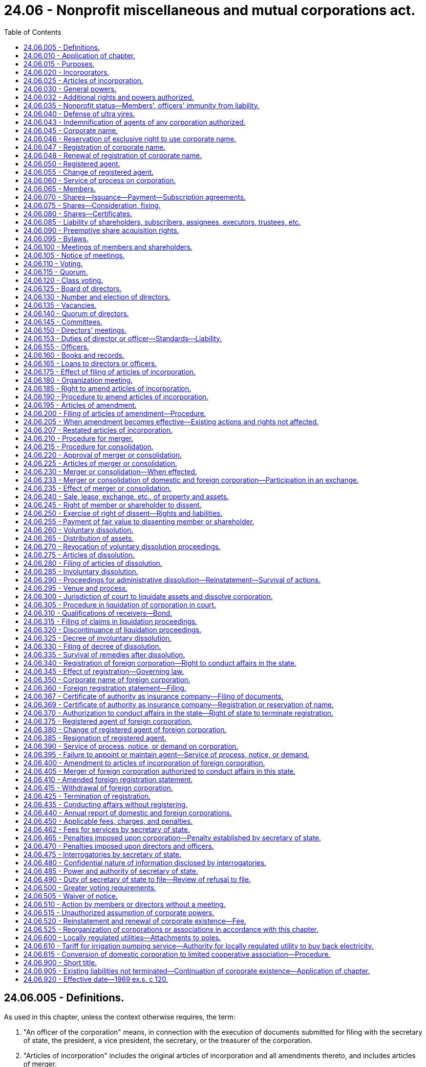 = 24.06 - Nonprofit miscellaneous and mutual corporations act.
:toc:

== 24.06.005 - Definitions.
As used in this chapter, unless the context otherwise requires, the term:

. "An officer of the corporation" means, in connection with the execution of documents submitted for filing with the secretary of state, the president, a vice president, the secretary, or the treasurer of the corporation.

. "Articles of incorporation" includes the original articles of incorporation and all amendments thereto, and includes articles of merger.

. "Board of directors" means the group of persons vested with the management of the affairs of the corporation irrespective of the name by which such group is designated.

. "Bylaws" means the code or codes of rules adopted for the regulation or management of the affairs of the corporation irrespective of the name or names by which such rules are designated.

. "Conforms to law" as used in connection with duties of the secretary of state in reviewing documents for filing under this chapter, means the secretary of state has determined the document complies as to form with the applicable requirements of this chapter.

. "Consumer cooperative" means a corporation engaged in the retail sale, to its members and other consumers, of goods or services of a type that are generally for personal, living, or family use.

. "Corporation" or "domestic corporation" means a mutual corporation or miscellaneous corporation subject to the provisions of this chapter, except a foreign corporation.

. "Duplicate originals" means two copies, original or otherwise, each with original signatures, or one original with original signatures and one copy thereof.

. "Effective date" means, in connection with a document filing made by the secretary of state, the date on which the filing becomes effective under RCW 23.95.210.

. "Electronic transmission" or "electronically transmitted" means any process of electronic communication not directly involving the physical transfer of paper that is suitable for the retention, retrieval, and reproduction of the transmitted information by the recipient. However, such an electronic transmission must either set forth or be submitted with information, including any security or validation controls used, from which it can reasonably be determined that the electronic transmission was authorized by, as applicable, the corporation or shareholder or member by or on behalf of which the electronic transmission was sent.

. "Executed by an officer of the corporation," or words of similar import, means that any document signed by such person shall be and is signed by that person under penalties of perjury and in an official and authorized capacity on behalf of the corporation or person making the document submission with the secretary of state.

. "Foreign corporation" means a mutual or miscellaneous corporation or other corporation organized under laws other than the laws of this state which would be subject to the provisions of this chapter if organized under the laws of this state.

. "Insolvent" means inability of a corporation to pay debts as they become due in the usual course of its affairs.

. "Member" means one having membership rights in a corporation in accordance with provisions of its articles of incorporation or bylaws.

. "Miscellaneous corporation" means any corporation which is organized for a purpose or in a manner not provided for by the Washington business corporation act or by the Washington nonprofit corporation act, and which is not required to be organized under other laws of this state.

. "Mutual corporation" means a corporation organized to accomplish one or more of its purposes on a mutual basis for members and other persons.

. "Registered office" means the address of the corporation's registered agent.

. "Stock" or "share" means the units into which the proprietary interests of a corporation are divided in a corporation organized with stock.

. "Stockholder" or "shareholder" means one who is a holder of record of one or more shares in a corporation organized with stock.

[ http://lawfilesext.leg.wa.gov/biennium/2015-16/Pdf/Bills/Session%20Laws/Senate/5387.SL.pdf?cite=2015%20c%20176%20§%204101[2015 c 176 § 4101]; http://lawfilesext.leg.wa.gov/biennium/2001-02/Pdf/Bills/Session%20Laws/House/1545-S.SL.pdf?cite=2001%20c%20271%20§%201[2001 c 271 § 1]; http://lawfilesext.leg.wa.gov/biennium/1999-00/Pdf/Bills/Session%20Laws/House/2320-S.SL.pdf?cite=2000%20c%20167%20§%201[2000 c 167 § 1]; http://leg.wa.gov/CodeReviser/documents/sessionlaw/1982c35.pdf?cite=1982%20c%2035%20§%20118[1982 c 35 § 118]; http://leg.wa.gov/CodeReviser/documents/sessionlaw/1969ex1c120.pdf?cite=1969%20ex.s.%20c%20120%20§%201[1969 ex.s. c 120 § 1]; ]

== 24.06.010 - Application of chapter.
The provisions of this chapter relating to domestic corporations shall apply to:

. All corporations organized hereunder; and

. All corporations which were heretofore organized under any act repealed by the Washington nonprofit corporation act and which are not organized for a purpose or in a manner provided for by said act.

The provisions of this chapter relating to foreign corporations shall apply to all foreign corporations conducting affairs in this state for a purpose or purposes for which a corporation might be organized under this chapter.

[ http://leg.wa.gov/CodeReviser/documents/sessionlaw/1969ex1c120.pdf?cite=1969%20ex.s.%20c%20120%20§%202[1969 ex.s. c 120 § 2]; ]

== 24.06.015 - Purposes.
Corporations may be organized under this chapter for any lawful purpose including but not limited to mutual, social, cooperative, fraternal, beneficial, service, labor organization, and other purposes; but excluding purposes which by law are restricted to corporations organized under other statutes.

[ http://leg.wa.gov/CodeReviser/documents/sessionlaw/1969ex1c120.pdf?cite=1969%20ex.s.%20c%20120%20§%203[1969 ex.s. c 120 § 3]; ]

== 24.06.020 - Incorporators.
One or more individuals, partnerships, corporations or governmental bodies or agencies may incorporate a corporation by signing and delivering articles of incorporation in duplicate to the secretary of state.

[ http://leg.wa.gov/CodeReviser/documents/sessionlaw/1982c35.pdf?cite=1982%20c%2035%20§%20119[1982 c 35 § 119]; http://leg.wa.gov/CodeReviser/documents/sessionlaw/1969ex1c120.pdf?cite=1969%20ex.s.%20c%20120%20§%204[1969 ex.s. c 120 § 4]; ]

== 24.06.025 - Articles of incorporation.
The articles of incorporation shall set forth:

. The name of the corporation.

. The period of duration, which may be perpetual or for a stated number of years.

. The purpose or purposes for which the corporation is organized.

. The qualifications and the rights and responsibilities of the members and the manner of their election, appointment, or admission to membership and termination of membership; and, if there is more than one class of members or if the members of any one class are not equal, the relative rights and responsibilities of each class or each member.

. If the corporation is to have capital stock:

.. The aggregate number of shares which the corporation shall have authority to issue; if such shares are to consist of one class only, the par value of each of such shares, or a statement that all of such shares are without par value; or, if such shares are to be divided into classes, the number of shares of each class, and a statement of the par value of the shares of each such class or that such shares are to be without par value;

.. If the shares are to be divided into classes, the designation of each class and a statement of the preferences, limitations, and relative rights in respect of the shares of each class;

.. If the corporation is to issue the shares of any preferred or special class in series, then the designation of each series and a statement of the variations in the relative rights and preferences as between series insofar as the same are to be fixed in the articles of incorporation, and a statement of any authority to be vested in the board of directors to establish series and fix and determine the variations in the relative rights and preferences as between series;

.. Any provision limiting or denying to shareholders the preemptive right to acquire additional shares of the corporation.

. If the corporation is to distribute surplus funds to its members, stockholders, or other persons, provisions for determining the amount and time of the distribution.

. Provisions for distribution of assets on dissolution or final liquidation.

. Whether a dissenting shareholder or member shall be limited to a return of less than the fair value of his or her shares or membership.

. The address of its initial registered office, including street and number, and the name of its initial registered agent at such address.

. The number of directors constituting the initial board of directors, and the names and addresses of the persons who are to serve as the initial directors.

. The name and address of each incorporator.

. Any provision, not inconsistent with law, for the regulation of the internal affairs of the association, including:

.. Overriding the release from liability provided in RCW 24.06.035(2); and

.. Any provision which under this title is required or permitted to be set forth in the bylaws.

It shall not be necessary to set forth in the articles of incorporation any of the corporate powers enumerated in this chapter.

Unless the articles of incorporation provide that a change in the number of directors shall be made only by amendment to the articles of incorporation, a change in the number of directors made by amendment to the bylaws shall be controlling. In all other cases, whenever a provision of the articles of incorporation is inconsistent with a bylaw, the provision of the articles of incorporation shall be controlling.

[ http://lawfilesext.leg.wa.gov/biennium/2011-12/Pdf/Bills/Session%20Laws/Senate/5045.SL.pdf?cite=2011%20c%20336%20§%20660[2011 c 336 § 660]; http://lawfilesext.leg.wa.gov/biennium/2001-02/Pdf/Bills/Session%20Laws/House/1545-S.SL.pdf?cite=2001%20c%20271%20§%202[2001 c 271 § 2]; http://leg.wa.gov/CodeReviser/documents/sessionlaw/1987c212.pdf?cite=1987%20c%20212%20§%20708[1987 c 212 § 708]; http://leg.wa.gov/CodeReviser/documents/sessionlaw/1982c35.pdf?cite=1982%20c%2035%20§%20120[1982 c 35 § 120]; http://leg.wa.gov/CodeReviser/documents/sessionlaw/1969ex1c120.pdf?cite=1969%20ex.s.%20c%20120%20§%205[1969 ex.s. c 120 § 5]; ]

== 24.06.030 - General powers.
Each corporation shall have power:

. To have perpetual succession by its corporate name unless a limited period of duration is stated in its articles of incorporation.

. To sue and be sued, complain and defend, in its corporate name.

. To have a corporate seal which may be altered at pleasure, and to use the same by causing it, or a facsimile thereof, to be impressed or affixed or in any other manner reproduced.

. To purchase, take, receive, lease, take by gift, devise or bequest, or otherwise acquire, own, hold, be trustee of, improve, use and otherwise deal in and with real or personal property, or any interest therein, wherever situated.

. To sell, convey, mortgage, pledge, lease, exchange, transfer and otherwise dispose of all or any part of its property and assets.

. To lend money to its employees.

. To purchase, take, receive, subscribe for, or otherwise acquire, own, hold, vote, use, employ, sell, mortgage, lend, pledge, or otherwise dispose of, and otherwise use and deal in and with, shares or other interests in, or obligations of, other domestic or foreign corporations, whether for profit or not for profit, associations, partnerships or individuals, or direct or indirect obligations of the United States, or of any other government, state, territory, governmental district or municipality or of any instrumentality thereof.

. To make contracts and incur liabilities, borrow money at such rates of interest as the corporation may determine, issue its notes, bonds, and other obligations, and secure any of its obligations by mortgage or pledge of all or any of its property, franchises and income.

. To lend money for its corporate purposes, invest and reinvest its funds, and take and hold real and personal property as security for the payment of funds so loaned or invested.

. To conduct its affairs, carry on its operations, and have offices and exercise the powers granted by this chapter, in any state, territory, district, or possession of the United States, or in any foreign country.

. To elect or appoint officers and agents of the corporation, and define their duties and fix their compensation.

. To make and alter bylaws, not inconsistent with its articles of incorporation or with the laws of this state, for the administration and regulation of the affairs of the corporation.

. To establish and maintain reserve, equity, surplus or other funds, and to provide for the time, form and manner of distribution of such funds among members, shareholders or other persons with interests therein in accordance with the articles of incorporation.

. Unless otherwise provided in the articles of incorporation, to make donations for the public welfare or for charitable, scientific or educational purposes, and in time of war to make donations in aid of the United States and its war activities.

. To indemnify any director or officer or former director or officer of the corporation, or any person who may have served at its request as a director or officer of another corporation, against expenses actually and necessarily incurred by him or her in connection with the defense of any action, suit or proceeding in which he or she is made a party by reason of being or having been such director or officer, except for acts or omissions that involve intentional misconduct or a knowing violation of law by the director or officer, or that involve a transaction from which the director or officer will personally receive a benefit in money, property, or services to which the director or officer is not legally entitled: PROVIDED, That such indemnification shall not be deemed exclusive of any other rights to which such director or officer may be entitled, under any bylaw, agreement, vote of board of directors or members or shareholders, or otherwise.

. To cease its corporate activities and surrender its corporate franchise.

. To have and exercise all powers necessary or convenient to effect any or all of the purposes for which the corporation is organized and not inconsistent with the articles of incorporation or the provisions of this chapter.

[ http://lawfilesext.leg.wa.gov/biennium/2001-02/Pdf/Bills/Session%20Laws/House/1545-S.SL.pdf?cite=2001%20c%20271%20§%203[2001 c 271 § 3]; http://leg.wa.gov/CodeReviser/documents/sessionlaw/1969ex1c120.pdf?cite=1969%20ex.s.%20c%20120%20§%206[1969 ex.s. c 120 § 6]; ]

== 24.06.032 - Additional rights and powers authorized.
. In addition to any other rights and powers granted under this chapter, any mutual or miscellaneous corporation that was organized under this chapter prior to June 10, 2004, and conducts its business on a cooperative basis is entitled, by means of an express election contained in its articles of incorporation or bylaws, to avail itself of part or all of the additional rights and powers granted to cooperative associations under RCW 23.86.105(1), 23.86.160, and 23.86.170, and, if the corporation is a consumer cooperative, under RCW 23.95.305(6) and 23.86.030(2).

. Any other provision of this chapter notwithstanding:

.. A consumer cooperative organized under this chapter may give notice to its members of the place, day, and hour of its annual meeting not less than ten nor more than one hundred twenty days before the date of the annual meeting.

.. A consumer cooperative organized under this chapter may satisfy any provisions of this chapter requiring that certain information or materials must be set forth in a writing accompanying or contained in the notice of a meeting of its members, by: (i) Posting the information or materials on an electronic network not less than thirty days prior to the meeting at which such information or materials will be considered by members; and (ii) delivering to those members who are eligible to vote a notification, either in a meeting notice authorized under this chapter or in such other reasonable form as the board of directors may specify, setting forth the address of the electronic network at which and the date after which such information or materials will be posted and available for viewing by members eligible to vote, together with comprehensible instructions regarding how to obtain access to the information and materials posted on the electronic network. A consumer cooperative that elects to post information or materials required by this chapter on an electronic network shall, at its expense, provide a copy of such information or materials in a written or other tangible medium to any member who is eligible to vote and so requests.

.. The articles of incorporation or bylaws of a consumer cooperative organized under this chapter may provide that the annual meeting of its members need not involve a physical assembly at a particular geographic location if the meeting is held by means of electronic or other remote communications with its members, in a fashion that its board of directors determines will afford members a reasonable opportunity to read or hear the proceedings substantially concurrently with their occurrence, to vote by electronic transmission on matters submitted to a vote by members, and to pose questions of and make comments to management, subject to such procedural guidelines and limitations as its board of directors may adopt. Members participating in an annual meeting by means of electronic or other remote communications technology in accordance with any such procedural guidelines and limitations shall be deemed present at the meeting for all purposes under this chapter. For any annual meeting of members that is conducted by means of electronic or other remote communications without a physical assembly at a geographic location, the address of the electronic network or other communications site or connection specified in the notice of the meeting shall be deemed to be the place of the meeting.

[ http://lawfilesext.leg.wa.gov/biennium/2015-16/Pdf/Bills/Session%20Laws/Senate/5387.SL.pdf?cite=2015%20c%20176%20§%204102[2015 c 176 § 4102]; http://lawfilesext.leg.wa.gov/biennium/2011-12/Pdf/Bills/Session%20Laws/House/2293.SL.pdf?cite=2012%20c%20216%20§%201[2012 c 216 § 1]; http://lawfilesext.leg.wa.gov/biennium/2003-04/Pdf/Bills/Session%20Laws/Senate/6188.SL.pdf?cite=2004%20c%20265%20§%2040[2004 c 265 § 40]; ]

== 24.06.035 - Nonprofit status—Members', officers' immunity from liability.
. A corporation subject to the provisions of this chapter shall not engage in any business, trade, a vocation or profession for profit: PROVIDED, That nothing contained herein shall be construed to forbid such a corporation from accumulating reserve, equity, surplus or other funds through subscriptions, fees, dues or assessments, or from charges made its members or other persons for services rendered or supplies or benefits furnished, or from distributing its surplus funds to its members, stockholders or other persons in accordance with the provisions of the articles of incorporation. A member of the board of directors or an officer of such a corporation shall have the same immunity from liability as is granted in RCW 4.24.264.

. Unless the articles of incorporation provide otherwise, a member of the board of directors or an officer of the corporation is not individually liable to the corporation or its shareholders or members in their capacity as shareholders or members for conduct within his or her official capacity as a director or officer after July 22, 2001, except for acts or omissions that involve intentional misconduct or a knowing violation of the law, or that involve a transaction from which the director or officer will personally receive a benefit in money, property, or services to which the director or officer is not legally entitled. Nothing in this subsection may be construed to limit or modify in any manner the power of the attorney general to bring an action on behalf of the public to enjoin, correct, or otherwise remedy a breach of a charitable trust by a corporation or its directors or officers.

[ http://lawfilesext.leg.wa.gov/biennium/2001-02/Pdf/Bills/Session%20Laws/House/1545-S.SL.pdf?cite=2001%20c%20271%20§%204[2001 c 271 § 4]; http://leg.wa.gov/CodeReviser/documents/sessionlaw/1987c212.pdf?cite=1987%20c%20212%20§%20709[1987 c 212 § 709]; http://leg.wa.gov/CodeReviser/documents/sessionlaw/1969ex1c120.pdf?cite=1969%20ex.s.%20c%20120%20§%207[1969 ex.s. c 120 § 7]; ]

== 24.06.040 - Defense of ultra vires.
No act of a corporation and no conveyance or transfer of real or personal property to or by a corporation shall be invalid by reason of the fact that the corporation was without capacity or power to do such act or to make or receive such conveyance or transfer, but such lack of capacity or power may be asserted:

. In a proceeding by a member, shareholder or a director against the corporation to enjoin the doing or continuation of unauthorized acts or the transfer of real or personal property by or to the corporation. If the unauthorized acts or transfer sought to be enjoined are being, or are to be, performed pursuant to any contract to which the corporation is a party, the court may, if all of the parties to the contract are parties to the proceeding and if it deems the same to be equitable, set aside and enjoin the performance of such contract, and in so doing may allow to the corporation or the other parties to the contract, as the case may be, compensation for the loss or damage sustained by either of them which may result from the action of the court in setting aside and enjoining the performance of such contract: PROVIDED, That anticipated profits to be derived from the performance of the contract shall not be awarded by the court as a loss or damage sustained.

. In a proceeding by the corporation, whether acting directly or through a receiver, trustee, or other legal representative, or through members or shareholder in a representative suit, against the officers or directors of the corporation for exceeding their authority.

. In a proceeding by the attorney general, as provided in this chapter, to dissolve the corporation, or in a proceeding by the attorney general to enjoin the corporation from performing unauthorized acts, or in any other proceeding by the attorney general.

[ http://leg.wa.gov/CodeReviser/documents/sessionlaw/1969ex1c120.pdf?cite=1969%20ex.s.%20c%20120%20§%208[1969 ex.s. c 120 § 8]; ]

== 24.06.043 - Indemnification of agents of any corporation authorized.
See RCW 23B.17.030.

[ ]

== 24.06.045 - Corporate name.
The corporate name must comply with the requirements of Article 3 of chapter 23.95 RCW.

[ http://lawfilesext.leg.wa.gov/biennium/2015-16/Pdf/Bills/Session%20Laws/Senate/5387.SL.pdf?cite=2015%20c%20176%20§%204103[2015 c 176 § 4103]; http://lawfilesext.leg.wa.gov/biennium/1997-98/Pdf/Bills/Session%20Laws/House/1253-S.SL.pdf?cite=1998%20c%20102%20§%204[1998 c 102 § 4]; http://lawfilesext.leg.wa.gov/biennium/1995-96/Pdf/Bills/Session%20Laws/Senate/5374-S.SL.pdf?cite=1995%20c%20337%20§%2022[1995 c 337 § 22]; http://lawfilesext.leg.wa.gov/biennium/1993-94/Pdf/Bills/Session%20Laws/House/1235-S2.SL.pdf?cite=1994%20c%20211%20§%201307[1994 c 211 § 1307]; http://leg.wa.gov/CodeReviser/documents/sessionlaw/1987c55.pdf?cite=1987%20c%2055%20§%2041[1987 c 55 § 41]; http://leg.wa.gov/CodeReviser/documents/sessionlaw/1982c35.pdf?cite=1982%20c%2035%20§%20121[1982 c 35 § 121]; http://leg.wa.gov/CodeReviser/documents/sessionlaw/1973c113.pdf?cite=1973%20c%20113%20§%201[1973 c 113 § 1]; http://leg.wa.gov/CodeReviser/documents/sessionlaw/1969ex1c120.pdf?cite=1969%20ex.s.%20c%20120%20§%209[1969 ex.s. c 120 § 9]; ]

== 24.06.046 - Reservation of exclusive right to use corporate name.
The exclusive right to the use of a corporate name may be reserved in accordance with RCW 23.95.310.

[ http://lawfilesext.leg.wa.gov/biennium/2015-16/Pdf/Bills/Session%20Laws/Senate/5387.SL.pdf?cite=2015%20c%20176%20§%204104[2015 c 176 § 4104]; http://lawfilesext.leg.wa.gov/biennium/1993-94/Pdf/Bills/Session%20Laws/Senate/5471-S.SL.pdf?cite=1993%20c%20356%20§%2013[1993 c 356 § 13]; http://leg.wa.gov/CodeReviser/documents/sessionlaw/1982c35.pdf?cite=1982%20c%2035%20§%20122[1982 c 35 § 122]; ]

== 24.06.047 - Registration of corporate name.
Any corporation, organized and existing under the laws of any state or territory of the United States[,] may register its corporate name in accordance with RCW 23.95.315.

[ http://lawfilesext.leg.wa.gov/biennium/2015-16/Pdf/Bills/Session%20Laws/Senate/5387.SL.pdf?cite=2015%20c%20176%20§%204105[2015 c 176 § 4105]; http://lawfilesext.leg.wa.gov/biennium/1993-94/Pdf/Bills/Session%20Laws/House/1235-S2.SL.pdf?cite=1994%20c%20211%20§%201308[1994 c 211 § 1308]; http://lawfilesext.leg.wa.gov/biennium/1993-94/Pdf/Bills/Session%20Laws/Senate/5471-S.SL.pdf?cite=1993%20c%20356%20§%2014[1993 c 356 § 14]; http://leg.wa.gov/CodeReviser/documents/sessionlaw/1987c55.pdf?cite=1987%20c%2055%20§%2042[1987 c 55 § 42]; http://leg.wa.gov/CodeReviser/documents/sessionlaw/1982c35.pdf?cite=1982%20c%2035%20§%20123[1982 c 35 § 123]; ]

== 24.06.048 - Renewal of registration of corporate name.
A corporation[,] which has in effect a registration of its corporate name, may renew such registration in accordance with RCW 23.95.315.

[ http://lawfilesext.leg.wa.gov/biennium/2015-16/Pdf/Bills/Session%20Laws/Senate/5387.SL.pdf?cite=2015%20c%20176%20§%204106[2015 c 176 § 4106]; http://leg.wa.gov/CodeReviser/documents/sessionlaw/1982c35.pdf?cite=1982%20c%2035%20§%20124[1982 c 35 § 124]; ]

== 24.06.050 - Registered agent.
Each domestic corporation and foreign corporation authorized to do business in this state shall have and continuously maintain in this state a registered agent in accordance with Article 4 of chapter 23.95 RCW.

[ http://lawfilesext.leg.wa.gov/biennium/2015-16/Pdf/Bills/Session%20Laws/Senate/5387.SL.pdf?cite=2015%20c%20176%20§%204107[2015 c 176 § 4107]; http://lawfilesext.leg.wa.gov/biennium/2009-10/Pdf/Bills/Session%20Laws/House/1264.SL.pdf?cite=2009%20c%20202%20§%202[2009 c 202 § 2]; http://lawfilesext.leg.wa.gov/biennium/1993-94/Pdf/Bills/Session%20Laws/Senate/5471-S.SL.pdf?cite=1993%20c%20356%20§%2015[1993 c 356 § 15]; http://leg.wa.gov/CodeReviser/documents/sessionlaw/1982c35.pdf?cite=1982%20c%2035%20§%20125[1982 c 35 § 125]; http://leg.wa.gov/CodeReviser/documents/sessionlaw/1969ex1c120.pdf?cite=1969%20ex.s.%20c%20120%20§%2010[1969 ex.s. c 120 § 10]; ]

== 24.06.055 - Change of registered agent.
A corporation may change its registered agent by delivering to the secretary of state for filing a statement of change in accordance with RCW 23.95.430.

Any registered agent of a corporation may resign as agent by delivering to the secretary of state for filing a statement of resignation in accordance with RCW 23.95.445.

[ http://lawfilesext.leg.wa.gov/biennium/2015-16/Pdf/Bills/Session%20Laws/Senate/5387.SL.pdf?cite=2015%20c%20176%20§%204108[2015 c 176 § 4108]; http://lawfilesext.leg.wa.gov/biennium/2011-12/Pdf/Bills/Session%20Laws/Senate/5045.SL.pdf?cite=2011%20c%20336%20§%20661[2011 c 336 § 661]; http://lawfilesext.leg.wa.gov/biennium/1993-94/Pdf/Bills/Session%20Laws/Senate/5471-S.SL.pdf?cite=1993%20c%20356%20§%2016[1993 c 356 § 16]; http://leg.wa.gov/CodeReviser/documents/sessionlaw/1982c35.pdf?cite=1982%20c%2035%20§%20126[1982 c 35 § 126]; http://leg.wa.gov/CodeReviser/documents/sessionlaw/1969ex1c120.pdf?cite=1969%20ex.s.%20c%20120%20§%2011[1969 ex.s. c 120 § 11]; ]

== 24.06.060 - Service of process on corporation.
Service of any process, notice or demand required or permitted by law to be served upon the corporation may be made in accordance with RCW 23.95.450.

[ http://lawfilesext.leg.wa.gov/biennium/2015-16/Pdf/Bills/Session%20Laws/Senate/5387.SL.pdf?cite=2015%20c%20176%20§%204109[2015 c 176 § 4109]; http://leg.wa.gov/CodeReviser/documents/sessionlaw/1982c35.pdf?cite=1982%20c%2035%20§%20127[1982 c 35 § 127]; http://leg.wa.gov/CodeReviser/documents/sessionlaw/1969ex1c120.pdf?cite=1969%20ex.s.%20c%20120%20§%2012[1969 ex.s. c 120 § 12]; ]

== 24.06.065 - Members.
A corporation may have one or more classes of members. The designation of such class or classes, the manner of election, appointment or admission to membership, and the qualifications, responsibilities and rights of the members of each class shall be set forth in the articles of incorporation. A corporation may issue certificates evidencing membership therein. Certificates may be assigned by a member and reacquired by the corporation under such provisions, rules and regulations as may be prescribed in the articles of incorporation. Membership may be terminated under such provisions, rules and regulations as may be prescribed in the articles of incorporation or bylaws.

[ http://leg.wa.gov/CodeReviser/documents/sessionlaw/1969ex1c120.pdf?cite=1969%20ex.s.%20c%20120%20§%2013[1969 ex.s. c 120 § 13]; ]

== 24.06.070 - Shares—Issuance—Payment—Subscription agreements.
. Each corporation which is organized with capital stock shall have the power to create and issue the number of shares stated in its articles of incorporation. Such shares may be divided into one or more classes, any or all of which classes may consist of shares with par value or shares without par value, with such designations, preferences, limitations, and relative rights as shall be stated in the articles of incorporation. The articles of incorporation may limit or deny the voting rights of or provide special voting rights for the shares of any class to the extent not inconsistent with the provisions of this chapter.

. Without limiting the authority herein contained, a corporation, when so provided in its articles of incorporation, may issue shares of preferred or special classes:

.. Subject to the right of the corporation to redeem any of such shares at the price fixed by the articles of incorporation for the redemption thereof.

.. Entitling the holders thereof to cumulative, noncumulative, or partially cumulative dividends.

.. Having preference over any other members or class or classes of shares as to the payment of dividends.

.. Having preference in the assets of the corporation over any other members or class or classes of shares upon the voluntary or involuntary liquidation of the corporation.

. The consideration for the issuance of shares may be paid in whole or in part, in money, in other property, tangible or intangible, or in labor or services actually performed for the corporation. When payment of the consideration for which shares are to be issued shall have been received by the corporation, such shares shall be deemed to be fully paid and nonassessable.

Neither promissory notes nor future services shall constitute payment or part payment, for shares of a corporation.

In the absence of fraud in the transaction, the judgment of the board of directors or the shareholders, as the case may be, as to the value of the consideration received for shares shall be conclusive.

. A subscription for shares of a corporation to be organized shall be in writing and be irrevocable for a period of six months, unless otherwise provided by the terms of the subscription agreement or unless all of the subscribers consent to the revocation of such subscription.

Unless otherwise provided in the subscription agreement, subscriptions for shares, whether made before or after the organization of a corporation, shall be paid in full at such time, or in such installments and at such times, as shall be determined by the board of directors. Any call made by the board of directors for payment on subscriptions shall be uniform as to all shares of the same class or as to all shares of the same series, as the case may be. In case of default in the payment of any installment or call when such payment is due, the corporation may proceed to collect the amount due in the same manner as any debt due the corporation. The bylaws may prescribe other penalties for failure to pay installments or calls that may become due, but no penalty working a forfeiture of a subscription, or of the amounts paid thereon, shall be declared as against any subscriber unless the amount due thereon shall remain unpaid for a period of twenty days after written demand has been made therefor. If mailed, such written demand shall be deemed to be made when deposited in the United States mail in a sealed envelope addressed to the subscriber at his or her last post office address known to the corporation, with postage thereon prepaid. In the event of the sale of any shares by reason of any forfeiture, the excess of proceeds realized over the amount due and unpaid on such shares shall be paid to the delinquent subscriber or to his or her legal representative.

[ http://lawfilesext.leg.wa.gov/biennium/2011-12/Pdf/Bills/Session%20Laws/Senate/5045.SL.pdf?cite=2011%20c%20336%20§%20662[2011 c 336 § 662]; http://leg.wa.gov/CodeReviser/documents/sessionlaw/1969ex1c120.pdf?cite=1969%20ex.s.%20c%20120%20§%2014[1969 ex.s. c 120 § 14]; ]

== 24.06.075 - Shares—Consideration, fixing.
. Shares having a par value may be issued for such consideration expressed in dollars, not less than the par value thereof, as shall be fixed from time to time by the board of directors.

. Shares without par value shall be issued for such consideration expressed in dollars as may be fixed from time to time by the board of directors.

[ http://leg.wa.gov/CodeReviser/documents/sessionlaw/1969ex1c120.pdf?cite=1969%20ex.s.%20c%20120%20§%2015[1969 ex.s. c 120 § 15]; ]

== 24.06.080 - Shares—Certificates.
The shares of a corporation shall be represented by certificates signed by the president or vice president and the secretary or an assistant secretary of the corporation, and may be sealed with the seal of the corporation or a facsimile thereof. The signatures of the president or vice president and the secretary or assistant secretary upon a certificate may be facsimiles if the certificate is countersigned by a transfer agent, or registered by a registrar, other than the corporation itself or an employee of the corporation. In case any officer who has signed or whose facsimile signature has been placed upon such certificate shall have ceased to be such officer before such certificate is issued, it may be issued by the corporation with the same effect as if he or she were such officer at the date of its issue.

Every certificate representing shares issued by a corporation which is authorized to issue shares of more than one class shall set forth upon the face or back of the certificate, or shall state that the corporation will furnish to any shareholder upon request and without charge, a full statement of the designations, preferences, limitations, and relative rights of the shares of each class authorized to be issued and, if the corporation is authorized to issue any preferred or special class in series, the variations in the relative rights and preferences between the shares of each such series so far as the same have been fixed and determined and the authority of the board of directors to fix and determine the relative rights and preferences of subsequent series.

Each certificate representing shares shall state upon the face thereof:

. That the corporation is organized under the laws of this state.

. The name of the person to whom issued.

. The number and class of shares, and the designation of the series, if any, which such certificate represents.

. The par value of each share represented by such certificate, or a statement that the shares are without par value.

No certificate shall be issued for any share until such share is fully paid.

[ http://lawfilesext.leg.wa.gov/biennium/2011-12/Pdf/Bills/Session%20Laws/Senate/5045.SL.pdf?cite=2011%20c%20336%20§%20663[2011 c 336 § 663]; http://leg.wa.gov/CodeReviser/documents/sessionlaw/1969ex1c120.pdf?cite=1969%20ex.s.%20c%20120%20§%2016[1969 ex.s. c 120 § 16]; ]

== 24.06.085 - Liability of shareholders, subscribers, assignees, executors, trustees, etc.
A holder of or subscriber to shares of a corporation shall be under no obligation to the corporation or its creditors with respect to such shares other than the obligation to pay to the corporation the full consideration for which such shares were issued or to be issued.

Any person becoming an assignee or transferee of shares or of a subscription for shares in good faith and without knowledge or notice that the full consideration therefor has not been paid shall not be personally liable to the corporation or its creditors for any unpaid portion of such consideration.

An executor, administrator, conservator, guardian, trustee, assignee for the benefit of creditors, or receiver shall not be personally liable to the corporation as a holder of or subscriber to shares of a corporation but the estate and funds in his or her hands shall be so liable.

No pledgee or other holder of shares as collateral security shall be personally liable as a shareholder.

[ http://lawfilesext.leg.wa.gov/biennium/2011-12/Pdf/Bills/Session%20Laws/Senate/5045.SL.pdf?cite=2011%20c%20336%20§%20664[2011 c 336 § 664]; http://leg.wa.gov/CodeReviser/documents/sessionlaw/1969ex1c120.pdf?cite=1969%20ex.s.%20c%20120%20§%2017[1969 ex.s. c 120 § 17]; ]

== 24.06.090 - Preemptive share acquisition rights.
The preemptive right of a shareholder to acquire unissued shares of a corporation may be limited or denied to the extent provided in the articles of incorporation.

[ http://leg.wa.gov/CodeReviser/documents/sessionlaw/1969ex1c120.pdf?cite=1969%20ex.s.%20c%20120%20§%2018[1969 ex.s. c 120 § 18]; ]

== 24.06.095 - Bylaws.
The initial bylaws of a corporation shall be adopted by its board of directors. The power to alter, amend or repeal the bylaws or adopt new bylaws shall be vested in the board of directors unless otherwise provided in the articles of incorporation or the bylaws. The bylaws may contain any provisions for the regulation and management of the affairs of a corporation not inconsistent with law or the articles of incorporation: PROVIDED, That where the bylaws of an existing corporation prohibit voting by mail, by electronic transmission, or by proxy or attorney-in-fact, and the quorum required by its bylaws for election of directors or transaction of other business has not been obtained at a shareholders' or members' meeting, for a period which includes at least two consecutive annual meeting dates, the board of directors shall have power to amend such bylaws to thereafter authorize voting by mail, by electronic transmission, or by proxy or attorney-in-fact.

[ http://lawfilesext.leg.wa.gov/biennium/1999-00/Pdf/Bills/Session%20Laws/House/2320-S.SL.pdf?cite=2000%20c%20167%20§%202[2000 c 167 § 2]; http://leg.wa.gov/CodeReviser/documents/sessionlaw/1970ex1c78.pdf?cite=1970%20ex.s.%20c%2078%20§%201[1970 ex.s. c 78 § 1]; http://leg.wa.gov/CodeReviser/documents/sessionlaw/1969ex1c120.pdf?cite=1969%20ex.s.%20c%20120%20§%2019[1969 ex.s. c 120 § 19]; ]

== 24.06.100 - Meetings of members and shareholders.
Meetings of members and/or shareholders may be held at such place, either within or without this state, as may be provided in the bylaws. In the absence of any such provision, all meetings shall be held at the registered office of the corporation in this state.

An annual meeting of the members and shareholders shall be held at such time as may be provided in the bylaws. Failure to hold the annual meeting at the designated time shall not work a forfeiture or dissolution of the corporation.

Special meetings of the members or shareholders may be called by the president or by the board of directors. Special meetings of the members or shareholders may also be called by such other officers or persons or number or proportion of members or shareholders as may be provided in the articles of incorporation or the bylaws. In the absence of a provision fixing the number or proportion of members or shareholders entitled to call a meeting, a special meeting of members or shareholders may be called by persons having one-twentieth of the votes entitled to be cast at such meeting. Only business within the purpose or purposes described in the meeting notice required by RCW 24.06.105 may be conducted at a special meeting.

If the articles of incorporation or bylaws so provide, members or shareholders may participate in any meeting of members or shareholders by any means of communication by which all persons participating in the meeting can hear each other during the meeting. A member or shareholder participating in a meeting by this means is deemed to be present in person at the meeting.

[ http://lawfilesext.leg.wa.gov/biennium/2001-02/Pdf/Bills/Session%20Laws/House/1545-S.SL.pdf?cite=2001%20c%20271%20§%205[2001 c 271 § 5]; http://leg.wa.gov/CodeReviser/documents/sessionlaw/1969ex1c120.pdf?cite=1969%20ex.s.%20c%20120%20§%2020[1969 ex.s. c 120 § 20]; ]

== 24.06.105 - Notice of meetings.
Written or printed notice or, if specifically permitted by the articles of incorporation or bylaws of the corporation, notice given by electronic transmission, stating the place, day and hour of the meeting and, in case of a special meeting, the purpose or purposes for which the meeting is called, shall be delivered not less than ten nor more than fifty days before the date of the meeting, either personally or by mail or electronic transmission, by or at the direction of the president, or the secretary, or the officers or persons calling the meeting, to each member or shareholder entitled to vote at such meeting. If provided in the articles of incorporation, notice of regular meetings other than annual may be made by providing each member with the adopted schedule of regular meetings for the ensuing year at any time after the annual meeting and ten days prior to a regular meeting and at any time when requested by a member or by such other notice as may be prescribed by the bylaws. If mailed, such notice shall be deemed to be delivered when deposited in the United States mail, addressed to the member or shareholder at his or her address as it appears on the records of the corporation, with postage thereon prepaid. If sent by electronic transmission, the notice is deemed to be delivered when sent, addressed to the member or shareholder at his or her electronic transmission address as it appears on the records of the corporation.

[ http://lawfilesext.leg.wa.gov/biennium/1999-00/Pdf/Bills/Session%20Laws/House/2320-S.SL.pdf?cite=2000%20c%20167%20§%203[2000 c 167 § 3]; http://leg.wa.gov/CodeReviser/documents/sessionlaw/1969ex1c120.pdf?cite=1969%20ex.s.%20c%20120%20§%2021[1969 ex.s. c 120 § 21]; ]

== 24.06.110 - Voting.
The right of a class or classes of members or shareholders to vote may be limited, enlarged or denied to the extent specified in the articles of incorporation. Unless so limited, enlarged or denied, each member and each outstanding share of each class shall be entitled to one vote on each matter submitted to a vote of members or shareholders. No member of a class may acquire any interest which will entitle him or her to a greater vote than any other member of the same class.

A member or shareholder may vote in person or, unless the articles of incorporation or the bylaws otherwise provide, may vote by mail, by electronic transmission, or by proxy executed in writing by the member or shareholder or by his or her duly authorized attorney-in-fact: PROVIDED, That no proxy shall be valid for more than eleven months from the date of its execution unless otherwise specified in the proxy.

If a member or shareholder may vote by proxy, the proxy may be given by:

. Executing a writing authorizing another person or persons to act for the member or shareholder as proxy. Execution may be accomplished by the member or shareholder or the member's or shareholder's authorized officer, director, employee, or agent signing the writing or causing his or her signature to be affixed to the writing by any reasonable means including, but not limited to, facsimile signature; or

. Authorizing another person or persons to act for the member or shareholder as proxy by transmitting or authorizing the transmission of an electronic transmission to the person who will be the holder of the proxy, or to a proxy solicitation firm, proxy support service organization, or like agent duly authorized by the person who will be the holder of the proxy to receive the transmission. If it is determined that the electronic transmissions are valid, the inspector of election or, if there are no inspectors, any other officer or agent of the corporation making that determination on behalf of the corporation shall specify the information upon which they relied. The corporation shall require the holders of proxies received by electronic transmission to provide to the corporation copies of the electronic transmission and the corporation shall retain copies of the electronic transmission for a reasonable period of time.

If specifically permitted by the articles of incorporation or bylaws, whenever proposals or directors or officers are to be voted upon, such vote may be taken by mail or by electronic transmission if the name of each candidate and the text of each proposal to be so voted upon are set forth in a writing accompanying or contained in the notice of meeting. Persons voting by mail or by electronic transmission shall be deemed present for all purposes of quorum, count of votes and percentages of total voting power voting.

The articles of incorporation or the bylaws may provide that in all elections for directors every person entitled to vote shall have the right to cumulate his or her vote and to give one candidate a number of votes equal to his or her vote multiplied by the number of directors to be elected, or by distributing such votes on the same principle among any number of such candidates.

[ http://lawfilesext.leg.wa.gov/biennium/2001-02/Pdf/Bills/Session%20Laws/House/1545-S.SL.pdf?cite=2001%20c%20271%20§%206[2001 c 271 § 6]; http://lawfilesext.leg.wa.gov/biennium/1999-00/Pdf/Bills/Session%20Laws/House/2320-S.SL.pdf?cite=2000%20c%20167%20§%204[2000 c 167 § 4]; http://leg.wa.gov/CodeReviser/documents/sessionlaw/1969ex1c120.pdf?cite=1969%20ex.s.%20c%20120%20§%2022[1969 ex.s. c 120 § 22]; ]

== 24.06.115 - Quorum.
The articles of incorporation or the bylaws may provide the number or percentage of votes which members or shareholders are entitled to cast in person, by mail, by electronic transmission, or by proxy, which shall constitute a quorum at meetings of shareholders or members. However, in no event shall a quorum be less than one-fourth, or in the case of consumer cooperatives, five percent, of the votes which members or shareholders are entitled to cast in person, by mail, by electronic transmission, or by proxy, at a meeting considering the adoption of a proposal which is required by the provisions of this chapter to be adopted by at least two-thirds of the votes which members or shareholders present at the meeting in person or by mail, by electronic transmission, or represented by proxy are entitled to cast. In all other matters and in the absence of any provision in the articles of incorporation or bylaws, a quorum shall consist of one-fourth, or in the case of consumer cooperatives, five percent, of the votes which members or shareholders are entitled to cast in person, by mail, by electronic transmission, or by proxy at the meeting. On any proposal on which a class of shareholders or members is entitled to vote as a class, a quorum of the class entitled to vote as such class must also be present in person, by mail, by electronic transmission, or represented by proxy.

[ http://lawfilesext.leg.wa.gov/biennium/2001-02/Pdf/Bills/Session%20Laws/House/1545-S.SL.pdf?cite=2001%20c%20271%20§%207[2001 c 271 § 7]; http://lawfilesext.leg.wa.gov/biennium/1999-00/Pdf/Bills/Session%20Laws/House/2320-S.SL.pdf?cite=2000%20c%20167%20§%205[2000 c 167 § 5]; http://leg.wa.gov/CodeReviser/documents/sessionlaw/1969ex1c120.pdf?cite=1969%20ex.s.%20c%20120%20§%2023[1969 ex.s. c 120 § 23]; ]

== 24.06.120 - Class voting.
A class of members or shareholders shall be entitled to vote as a class upon any proposition, whether or not entitled to vote thereon by the provisions of the articles of incorporation, if the proposition would increase or decrease the rights, qualifications, limitations, responsibilities or preferences of the class as related to any other class.

[ http://leg.wa.gov/CodeReviser/documents/sessionlaw/1969ex1c120.pdf?cite=1969%20ex.s.%20c%20120%20§%2024[1969 ex.s. c 120 § 24]; ]

== 24.06.125 - Board of directors.
The affairs of the corporation shall be managed by a board of directors. Directors need not be residents of this state or members or shareholders of the corporation unless the articles of incorporation or the bylaws so require. The articles of incorporation or the bylaws may prescribe other qualifications for directors.

[ http://leg.wa.gov/CodeReviser/documents/sessionlaw/1969ex1c120.pdf?cite=1969%20ex.s.%20c%20120%20§%2025[1969 ex.s. c 120 § 25]; ]

== 24.06.130 - Number and election of directors.
The number of directors of a corporation shall be not less than three and shall be fixed by the bylaws: PROVIDED, That the number of the first board of directors shall be fixed by the articles of incorporation. The number of directors may be increased or decreased from time to time by amendment to the bylaws, unless the articles of incorporation provide that a change in the number of directors shall be made only by amendment of the articles of incorporation. No decrease in number shall have the effect of shortening the term of any incumbent director. In the absence of a bylaw fixing the number of directors, the number shall be the same as that stated in the articles of incorporation.

The directors constituting the first board of directors shall be named in the articles of incorporation and shall hold office until the first annual election of directors or for such other period as may be specified in the articles of incorporation or the bylaws. Thereafter, directors shall be elected or appointed in the manner and for the terms provided in the articles of incorporation or the bylaws. In the absence of a provision fixing the term of office, the term of office of a director shall be one year.

Directors may be divided into classes and the terms of office of the several classes need not be uniform. Each director shall hold office for the term for which he or she is elected or appointed and until his or her successor shall have been elected or appointed and qualified.

A director may be removed from office pursuant to any procedure therefor provided in the articles of incorporation.

[ http://lawfilesext.leg.wa.gov/biennium/2011-12/Pdf/Bills/Session%20Laws/Senate/5045.SL.pdf?cite=2011%20c%20336%20§%20665[2011 c 336 § 665]; http://leg.wa.gov/CodeReviser/documents/sessionlaw/1969ex1c120.pdf?cite=1969%20ex.s.%20c%20120%20§%2026[1969 ex.s. c 120 § 26]; ]

== 24.06.135 - Vacancies.
Any vacancy occurring in the board of directors and any directorship to be filled by reason of an increase in the number of directors may be filled by the board of directors unless the articles of incorporation or the bylaws provide that a vacancy or directorship so created shall be filled in some other manner. A director elected or appointed, as the case may be, to fill a vacancy, shall be elected or appointed for the unexpired term of his or her predecessor in office.

[ http://lawfilesext.leg.wa.gov/biennium/2011-12/Pdf/Bills/Session%20Laws/Senate/5045.SL.pdf?cite=2011%20c%20336%20§%20666[2011 c 336 § 666]; http://leg.wa.gov/CodeReviser/documents/sessionlaw/1969ex1c120.pdf?cite=1969%20ex.s.%20c%20120%20§%2027[1969 ex.s. c 120 § 27]; ]

== 24.06.140 - Quorum of directors.
A majority of the number of directors fixed by the bylaws, or in the absence of a bylaw fixing the number of directors, then of the number stated in the articles of incorporation, shall constitute a quorum for the transaction of business, unless otherwise provided in the articles of incorporation or the bylaws: PROVIDED, That a quorum shall never consist of less than one-third of the number of directors so fixed or stated. The act of the majority of the directors present at a meeting at which a quorum is present shall be the act of the board of directors, unless the act of a greater number is required by this chapter, the articles of incorporation, or the bylaws.

[ http://leg.wa.gov/CodeReviser/documents/sessionlaw/1969ex1c120.pdf?cite=1969%20ex.s.%20c%20120%20§%2028[1969 ex.s. c 120 § 28]; ]

== 24.06.145 - Committees.
If the articles of incorporation or the bylaws so provide, the board of directors, by resolution adopted by a majority of the directors in office, may designate and appoint one or more committees each of which shall consist of two or more directors, which committees, to the extent provided in such resolution, in the articles of incorporation, or in the bylaws of the corporation, shall have and exercise the authority of the board of directors in the management of the corporation: PROVIDED, That no such committee shall have the authority of the board of directors in reference to:

. Amending, altering, or repealing the bylaws;

. Electing, appointing, or removing any member of any such committee or any director or officer of the corporation;

. Amending the articles of incorporation;

. Adopting a plan of merger or a plan of consolidation with another corporation;

. Authorizing the sale, lease, exchange, or mortgage, of all or substantially all of the property and assets of the corporation;

. Authorizing the voluntary dissolution of the corporation or revoking proceedings therefor; or

. Amending, altering, or repealing any resolution of the board of directors which by its terms provides that it shall not be amended, altered, or repealed by such committee.

The designation and appointment of any such committee and the delegation thereto of authority shall not operate to relieve the board of directors, or any individual director of any responsibility imposed upon it or him or her by law.

[ http://lawfilesext.leg.wa.gov/biennium/2011-12/Pdf/Bills/Session%20Laws/Senate/5045.SL.pdf?cite=2011%20c%20336%20§%20667[2011 c 336 § 667]; http://leg.wa.gov/CodeReviser/documents/sessionlaw/1969ex1c120.pdf?cite=1969%20ex.s.%20c%20120%20§%2029[1969 ex.s. c 120 § 29]; ]

== 24.06.150 - Directors' meetings.
Meetings of the board of directors, regular or special, may be held either within or without this state, and upon such notice as the bylaws may prescribe. Attendance of a director at any meeting shall constitute a waiver of notice of such meeting except where a director attends a meeting for the express purpose of objecting to the transaction of any business because the meeting is not lawfully called or convened. Neither the business to be transacted at, nor the purpose of, any regular or special meeting of the board of directors need be specified in the notice or waiver of notice of such meeting.

Unless the articles of incorporation or bylaws provide otherwise, any or all directors may participate in a regular or special meeting by, or conduct the meeting through the use of, any means of communication by which all directors participating can hear each other during the meeting. A director participating in a meeting by this means is deemed to be present in person at the meeting.

[ http://lawfilesext.leg.wa.gov/biennium/2001-02/Pdf/Bills/Session%20Laws/House/1545-S.SL.pdf?cite=2001%20c%20271%20§%208[2001 c 271 § 8]; http://leg.wa.gov/CodeReviser/documents/sessionlaw/1969ex1c120.pdf?cite=1969%20ex.s.%20c%20120%20§%2030[1969 ex.s. c 120 § 30]; ]

== 24.06.153 - Duties of director or officer—Standards—Liability.
. A director shall discharge the duties of a director, including duties as a member of a committee, and an officer with discretionary authority shall discharge the officer's duties under that authority:

.. In good faith;

.. With the care an ordinarily prudent person in a like position would exercise under similar circumstances; and

.. In a manner the director or officer reasonably believes to be in the best interests of the corporation.

. In discharging the duties of a director or an officer, a director or officer is entitled to rely on information, opinions, reports, or statements, including financial statements and other financial data, if prepared or presented by:

.. One or more officers or employees of the corporation whom the director or officer reasonably believes to be reliable and competent in the matters presented; or

.. Legal counsel, public accountants, or other persons as to matters the director or officer reasonably believes are within the person's professional or expert competence.

In addition, a director is entitled to rely on a committee of the board of directors of which the director is not a member if the director reasonably believes the committee merits confidence.

. A director or an officer is not acting in good faith if the director or officer has knowledge concerning the matter in question that makes reliance otherwise permitted by subsection (2) of this section unwarranted.

. A director or officer is not liable for any action taken as a director or as an officer, or any failure to take any action, if the director or officer performed the duties of the director's or officer's office in compliance with this section.

[ http://lawfilesext.leg.wa.gov/biennium/2001-02/Pdf/Bills/Session%20Laws/House/1545-S.SL.pdf?cite=2001%20c%20271%20§%209[2001 c 271 § 9]; ]

== 24.06.155 - Officers.
The officers of a corporation shall consist of a president, one or more vice presidents, a secretary, a treasurer and such other officers and assistant officers as may be deemed necessary, each of whom shall be elected or appointed at such time and in such manner and for such terms not exceeding three years as may be prescribed in the articles of incorporation or the bylaws. In the absence of any such provision, all officers shall be elected or appointed annually by the board of directors. If the bylaws so provide, any two or more offices may be held by the same person, except the offices of president and secretary.

The articles of incorporation or the bylaws may provide that any one or more officers of the corporation shall be ex officio members of the board of directors.

The officers of a corporation may be designated by such additional titles as may be provided in the articles of incorporation or the bylaws.

[ http://leg.wa.gov/CodeReviser/documents/sessionlaw/1969ex1c120.pdf?cite=1969%20ex.s.%20c%20120%20§%2031[1969 ex.s. c 120 § 31]; ]

== 24.06.160 - Books and records.
Each corporation shall keep correct and complete books and records of account and shall keep minutes of the proceedings of its members, shareholders, board of directors, and committees having any of the authority of the board of directors; and shall keep at its registered office or principal office in this state a record of the names and addresses of its members and shareholders entitled to vote. All books and records of a corporation may be inspected by any member or shareholder, or his or her agent or attorney, for any proper purpose at any reasonable time.

[ http://lawfilesext.leg.wa.gov/biennium/2011-12/Pdf/Bills/Session%20Laws/Senate/5045.SL.pdf?cite=2011%20c%20336%20§%20668[2011 c 336 § 668]; http://leg.wa.gov/CodeReviser/documents/sessionlaw/1969ex1c120.pdf?cite=1969%20ex.s.%20c%20120%20§%2032[1969 ex.s. c 120 § 32]; ]

== 24.06.165 - Loans to directors or officers.
No loans exceeding or more favorable than those which are customarily made to members or shareholders shall be made by a corporation to its directors or officers. The directors of a corporation who vote for or assent to the making of a loan in violation of this section to a director or officer of the corporation, and any officer or officers participating in the making of such loan, shall be jointly and severally liable to the corporation for the amount of such loan until the repayment thereof.

[ http://leg.wa.gov/CodeReviser/documents/sessionlaw/1969ex1c120.pdf?cite=1969%20ex.s.%20c%20120%20§%2033[1969 ex.s. c 120 § 33]; ]

== 24.06.175 - Effect of filing of articles of incorporation.
Upon the filing of the articles of incorporation, the corporate existence shall begin, and the certificate of incorporation shall, except as against the state in a proceeding to cancel or revoke the certificate of incorporation, be conclusive evidence that all conditions precedent required to be performed by the incorporators have been complied with and that the corporation has been incorporated under this chapter.

[ http://leg.wa.gov/CodeReviser/documents/sessionlaw/1982c35.pdf?cite=1982%20c%2035%20§%20129[1982 c 35 § 129]; http://leg.wa.gov/CodeReviser/documents/sessionlaw/1969ex1c120.pdf?cite=1969%20ex.s.%20c%20120%20§%2035[1969 ex.s. c 120 § 35]; ]

== 24.06.180 - Organization meeting.
After the issuance of the certificate of incorporation an organization meeting of the board of directors named in the articles of incorporation shall be held, either within or without this state, at the call of a majority of the incorporators, for the purpose of adopting bylaws, electing officers and the transaction of such other business as may come before the meeting. The incorporators calling the meeting shall give at least three days' notice thereof by mail to each director so named, which notice shall state the time and place of the meeting.

A first meeting of the members and shareholders may be held at the call of the directors, or a majority of them, upon at least three days' notice, for such purposes as shall be stated in the notice of the meeting.

[ http://leg.wa.gov/CodeReviser/documents/sessionlaw/1969ex1c120.pdf?cite=1969%20ex.s.%20c%20120%20§%2036[1969 ex.s. c 120 § 36]; ]

== 24.06.185 - Right to amend articles of incorporation.
A corporation may amend its articles of incorporation from time to time in any and as many respects as may be desired, so long as its articles of incorporation as amended contain only such provisions as are lawful under this chapter. A member or shareholder of a corporation does not have a vested property right resulting from any provision in the articles of incorporation.

[ http://lawfilesext.leg.wa.gov/biennium/2001-02/Pdf/Bills/Session%20Laws/House/1545-S.SL.pdf?cite=2001%20c%20271%20§%2010[2001 c 271 § 10]; http://leg.wa.gov/CodeReviser/documents/sessionlaw/1969ex1c120.pdf?cite=1969%20ex.s.%20c%20120%20§%2037[1969 ex.s. c 120 § 37]; ]

== 24.06.190 - Procedure to amend articles of incorporation.
Amendments to the articles of incorporation shall be made in the following manner:

A corporation's board of directors may amend the articles of incorporation to change the name of the corporation, without seeking member or shareholder approval. With respect to amendments other than to change the name of the corporation, the board of directors shall adopt a resolution setting forth the proposed amendment and directing that it be submitted to a vote at a meeting of members and shareholders, which may be either an annual or a special meeting. Written or printed notice or, if specifically permitted by the articles of incorporation or bylaws of the corporation, notice by electronic transmission, setting forth the proposed amendment or a summary of the changes to be effected thereby shall be given to each member and shareholder entitled to vote at such meeting within the time and in the manner provided in this chapter for the giving of notice of meetings of members and shareholders. The proposed amendment shall be adopted upon receiving at least two-thirds of the votes which members or shareholders present in person or by mail or by electronic transmission at such meeting or represented by proxy are entitled to cast: PROVIDED, That when any class of shares or members is entitled to vote thereon by class, the proposed amendment must receive at least two-thirds of the votes of the members or shareholders of each class entitled to vote thereon as a class, who are present in person, by mail, by electronic transmission, or represented by proxy at such meeting.

Any number of amendments may be submitted and voted upon at any one meeting.

[ http://lawfilesext.leg.wa.gov/biennium/2001-02/Pdf/Bills/Session%20Laws/House/1545-S.SL.pdf?cite=2001%20c%20271%20§%2011[2001 c 271 § 11]; http://lawfilesext.leg.wa.gov/biennium/1999-00/Pdf/Bills/Session%20Laws/House/2320-S.SL.pdf?cite=2000%20c%20167%20§%206[2000 c 167 § 6]; http://leg.wa.gov/CodeReviser/documents/sessionlaw/1969ex1c120.pdf?cite=1969%20ex.s.%20c%20120%20§%2038[1969 ex.s. c 120 § 38]; ]

== 24.06.195 - Articles of amendment.
The articles of amendment shall be executed in duplicate originals by the corporation by an officer of the corporation, and shall set forth:

. The name of the corporation.

. Any amendment so adopted.

. If an amendment was adopted by the board of directors without being submitted for member or shareholder action, a statement to that effect and that member or shareholder action was not required; or a statement setting forth the date of the meeting of members and shareholders at which the amendment was adopted, that a quorum was present at such meeting, and that such amendment received at least two-thirds of the votes which members or shareholders of the corporation, and of each class entitled to vote thereon as a class, present at such meeting in person, by mail, by electronic transmission, or represented by proxy were entitled to cast, or a statement that such amendment was adopted by a consent in writing signed by all members and shareholders entitled to vote with respect thereto.

[ http://lawfilesext.leg.wa.gov/biennium/2001-02/Pdf/Bills/Session%20Laws/House/1545-S.SL.pdf?cite=2001%20c%20271%20§%2012[2001 c 271 § 12]; http://lawfilesext.leg.wa.gov/biennium/1999-00/Pdf/Bills/Session%20Laws/House/2320-S.SL.pdf?cite=2000%20c%20167%20§%207[2000 c 167 § 7]; http://leg.wa.gov/CodeReviser/documents/sessionlaw/1982c35.pdf?cite=1982%20c%2035%20§%20130[1982 c 35 § 130]; http://leg.wa.gov/CodeReviser/documents/sessionlaw/1981c302.pdf?cite=1981%20c%20302%20§%206[1981 c 302 § 6]; http://leg.wa.gov/CodeReviser/documents/sessionlaw/1969ex1c120.pdf?cite=1969%20ex.s.%20c%20120%20§%2039[1969 ex.s. c 120 § 39]; ]

== 24.06.200 - Filing of articles of amendment—Procedure.
The articles of amendment shall be delivered to the secretary of state for filing in accordance with Article 2 of chapter 23.95 RCW.

[ http://lawfilesext.leg.wa.gov/biennium/2015-16/Pdf/Bills/Session%20Laws/Senate/5387.SL.pdf?cite=2015%20c%20176%20§%204110[2015 c 176 § 4110]; http://leg.wa.gov/CodeReviser/documents/sessionlaw/1982c35.pdf?cite=1982%20c%2035%20§%20131[1982 c 35 § 131]; http://leg.wa.gov/CodeReviser/documents/sessionlaw/1981c302.pdf?cite=1981%20c%20302%20§%207[1981 c 302 § 7]; http://leg.wa.gov/CodeReviser/documents/sessionlaw/1969ex1c120.pdf?cite=1969%20ex.s.%20c%20120%20§%2040[1969 ex.s. c 120 § 40]; ]

== 24.06.205 - When amendment becomes effective—Existing actions and rights not affected.
Upon the filing of the articles of amendment by the secretary of state, the amendment shall become effective as provided in RCW 23.95.210 and the articles of incorporation shall be deemed to be amended accordingly.

No amendment shall affect any existing cause of action in favor of or against such corporation, nor any pending action to which such corporation shall be a party, nor the existing rights of persons other than members; and, in the event the corporate name shall be changed by amendment, no action brought by or against such corporation under its former name shall abate for that reason.

[ http://lawfilesext.leg.wa.gov/biennium/2015-16/Pdf/Bills/Session%20Laws/Senate/5387.SL.pdf?cite=2015%20c%20176%20§%204111[2015 c 176 § 4111]; http://leg.wa.gov/CodeReviser/documents/sessionlaw/1982c35.pdf?cite=1982%20c%2035%20§%20132[1982 c 35 § 132]; http://leg.wa.gov/CodeReviser/documents/sessionlaw/1969ex1c120.pdf?cite=1969%20ex.s.%20c%20120%20§%2041[1969 ex.s. c 120 § 41]; ]

== 24.06.207 - Restated articles of incorporation.
A domestic corporation may at any time restate its articles of incorporation as theretofore amended, by a resolution adopted by the board of directors.

Upon the adoption of the resolution, restated articles of incorporation shall be executed by the corporation by one of its officers and shall set forth all of the operative provisions of the articles of incorporation as theretofore amended together with a statement that the restated articles of incorporation correctly set forth without change the corresponding provisions of the articles of incorporation as theretofore amended and that the restated articles of incorporation supersede the original articles of incorporation and all amendments thereto.

The restated articles of incorporation shall be delivered to the secretary of state for filing in accordance with Article 2 of chapter 23.95 RCW.

Upon the filing of the restated articles of incorporation by the secretary of state, the restated articles of incorporation shall become effective as provided in RCW 23.95.210 and shall supersede the original articles of incorporation and all amendments thereto.

[ http://lawfilesext.leg.wa.gov/biennium/2015-16/Pdf/Bills/Session%20Laws/Senate/5387.SL.pdf?cite=2015%20c%20176%20§%204112[2015 c 176 § 4112]; http://leg.wa.gov/CodeReviser/documents/sessionlaw/1982c35.pdf?cite=1982%20c%2035%20§%20133[1982 c 35 § 133]; ]

== 24.06.210 - Procedure for merger.
Any two or more domestic corporations may merge into one of such corporations pursuant to a plan of merger approved in the manner provided in this chapter.

Each corporation shall adopt a plan of merger setting forth:

. The names of the corporations proposing to merge, and the name of the corporation into which they propose to merge, which is hereinafter designated as the surviving corporation.

. The terms and conditions of the proposed merger.

. A statement of any changes in the articles of incorporation of the surviving corporation to be effected by such merger.

. Such other provisions with respect to the proposed merger as are deemed necessary or desirable.

[ http://leg.wa.gov/CodeReviser/documents/sessionlaw/1969ex1c120.pdf?cite=1969%20ex.s.%20c%20120%20§%2042[1969 ex.s. c 120 § 42]; ]

== 24.06.215 - Procedure for consolidation.
Any two or more domestic corporations may consolidate into a new corporation pursuant to a plan of consolidation approved in the manner provided in this chapter.

Each corporation shall adopt a plan of consolidation setting forth:

. The names of the corporations proposing to consolidate, and the name of the new corporation into which they propose to consolidate, which is hereinafter designated as the new corporation.

. The terms and conditions of the proposed consolidation.

. With respect to the new corporation, all of the statements required to be set forth in articles of incorporation for corporations organized under this chapter.

. Such other provisions with respect to the proposed consolidation as are deemed necessary or desirable.

[ http://leg.wa.gov/CodeReviser/documents/sessionlaw/1969ex1c120.pdf?cite=1969%20ex.s.%20c%20120%20§%2043[1969 ex.s. c 120 § 43]; ]

== 24.06.220 - Approval of merger or consolidation.
A plan of merger or consolidation shall be adopted in the following manner:

The board of directors of such corporation shall adopt a resolution approving the proposed plan and directing that it be submitted to a vote at a meeting of members or shareholders which may be either an annual or a special meeting. Written or printed notice or, if specifically permitted by the articles of incorporation or bylaws of the corporation, notice by electronic transmission, setting forth the proposed plan or a summary thereof shall be given to each member and shareholder within the time and in the manner provided in this chapter for the giving of notice of meetings of members and shareholders. The proposed plan shall be adopted upon receiving at least two-thirds of the votes which members and shareholders present in person or by mail or by electronic transmission at each such meeting or represented by proxy are entitled to cast: PROVIDED, That when any class of shares or members is entitled to vote thereon as a class, the proposed amendment must receive at least two-thirds of the votes of the members or shareholders of each class entitled to vote thereon as a class, who are present in person, by mail, by electronic transmission, or represented by proxy at such meeting.

After such approval, and at any time prior to the filing of the articles of merger or consolidation, the merger or consolidation may be abandoned pursuant to provisions therefor, if any, set forth in the plan of merger or consolidation.

[ http://lawfilesext.leg.wa.gov/biennium/1999-00/Pdf/Bills/Session%20Laws/House/2320-S.SL.pdf?cite=2000%20c%20167%20§%208[2000 c 167 § 8]; http://leg.wa.gov/CodeReviser/documents/sessionlaw/1969ex1c120.pdf?cite=1969%20ex.s.%20c%20120%20§%2044[1969 ex.s. c 120 § 44]; ]

== 24.06.225 - Articles of merger or consolidation.
. Upon approval, articles of merger or articles of consolidation shall be executed by each corporation, by an officer of each corporation, and shall set forth:

.. The plan of merger or the plan of consolidation;

.. A statement setting forth the date of the meeting of members or shareholders at which the plan was adopted, that a quorum was present at such meeting, and that such plan received at least two-thirds of the votes which members and shareholders of the corporation and of each class entitled to vote thereon as a class, present at such meeting in person or by mail or by electronic transmission or represented by proxy were entitled to cast, or a statement that such amendment was adopted by a consent in writing signed by all members.

. The articles of merger or articles of consolidation shall be delivered to the secretary of state for filing in accordance with Article 2 of chapter 23.95 RCW.

[ http://lawfilesext.leg.wa.gov/biennium/2015-16/Pdf/Bills/Session%20Laws/Senate/5387.SL.pdf?cite=2015%20c%20176%20§%204113[2015 c 176 § 4113]; http://lawfilesext.leg.wa.gov/biennium/1999-00/Pdf/Bills/Session%20Laws/House/2320-S.SL.pdf?cite=2000%20c%20167%20§%209[2000 c 167 § 9]; http://leg.wa.gov/CodeReviser/documents/sessionlaw/1982c35.pdf?cite=1982%20c%2035%20§%20134[1982 c 35 § 134]; http://leg.wa.gov/CodeReviser/documents/sessionlaw/1981c302.pdf?cite=1981%20c%20302%20§%208[1981 c 302 § 8]; http://leg.wa.gov/CodeReviser/documents/sessionlaw/1969ex1c120.pdf?cite=1969%20ex.s.%20c%20120%20§%2045[1969 ex.s. c 120 § 45]; ]

== 24.06.230 - Merger or consolidation—When effected.
Upon the filing of articles of merger, or the articles of consolidation by the secretary of state, the merger or consolidation shall be effected.

[ http://leg.wa.gov/CodeReviser/documents/sessionlaw/1982c35.pdf?cite=1982%20c%2035%20§%20135[1982 c 35 § 135]; http://leg.wa.gov/CodeReviser/documents/sessionlaw/1969ex1c120.pdf?cite=1969%20ex.s.%20c%20120%20§%2046[1969 ex.s. c 120 § 46]; ]

== 24.06.233 - Merger or consolidation of domestic and foreign corporation—Participation in an exchange.
One or more foreign corporations and one or more domestic corporations may be merged or consolidated or participate in an exchange in the following manner, if such merger, consolidation, or exchange is permitted by the laws of the state under which each such foreign corporation is organized:

. Each domestic corporation shall comply with the provisions of this title with respect to the merger, consolidation, or exchange, as the case may be, of domestic corporations and each foreign corporation shall comply with the applicable provisions of the laws of the state under which it is organized.

. If the surviving or new corporation in a merger or consolidation is to be governed by the laws of any state other than this state, it shall comply with the provisions of this title and Article 5 of chapter 23.95 RCW with respect to foreign corporations if it is to transact business in this state, and in every case it shall file with the secretary of state of this state:

.. An agreement that it may be served with process in accordance with RCW 23.95.450 in any proceeding for the enforcement of any obligation of any domestic corporation which is a party to such merger or consolidation and in any proceeding for the enforcement of the rights, if any, of a dissenting shareholder of any such domestic corporation against the surviving or new corporation; and

.. An agreement that it will promptly pay to the dissenting shareholders of any such domestic corporation the amount, if any, to which they shall be entitled under the provisions of this title with respect to the rights of dissenting shareholders.

The effect of such merger or consolidation shall be the same as in the case of the merger or consolidation of domestic corporations, if the surviving or new corporation is to be governed by the laws of this state. If the surviving or new corporation is to be governed by the laws of any state other than this state, the effect of such merger or consolidation shall be the same as in the case of the merger or consolidation of domestic corporations except insofar as the laws of such other state provide otherwise.

. At any time prior to the effective date of the articles of merger, consolidation, or exchange, the merger, consolidation, or exchange, may be abandoned pursuant to provision therefor, if any, set forth in the plan of merger, consolidation or exchange. In the event the merger, consolidation, or exchange is abandoned, the parties thereto shall execute a notice of abandonment signed by an officer for each corporation signing the notice and deliver the notice to the secretary of state for filing in accordance with Article 2 of chapter 23.95 RCW.

[ http://lawfilesext.leg.wa.gov/biennium/2015-16/Pdf/Bills/Session%20Laws/Senate/5387.SL.pdf?cite=2015%20c%20176%20§%204114[2015 c 176 § 4114]; http://leg.wa.gov/CodeReviser/documents/sessionlaw/1982c35.pdf?cite=1982%20c%2035%20§%20136[1982 c 35 § 136]; ]

== 24.06.235 - Effect of merger or consolidation.
When such merger or consolidation has been effected:

. The several corporations party to the plan of merger or consolidation shall be a single corporation, which, in the case of a merger, shall be that corporation designated in the plan of merger as the surviving corporation, and, in the case of a consolidation, shall be the new corporation provided for in the plan of consolidation.

. The separate existence of all corporations party to the plan of merger or consolidation, except the surviving or new corporation, shall cease.

. The surviving or new corporation shall have all the rights, privileges, immunities and powers, and shall be subject to all the duties and liabilities of a corporation organized under this chapter.

. The surviving or new corporation shall thereupon and thereafter possess all the rights, privileges, immunities, and franchises, whether of a public or a private nature, of each of the merging or consolidating corporations; all property, real, personal and mixed, and all debts due on whatever account, and all other choses in action, and all and every other interest, of or belonging to or due to each of the corporations so merged or consolidated, shall be taken and deemed to be transferred to and vested in such single corporation without further act or deed; and no title to any real estate, or any interest therein, vested in any of such corporations shall not revert nor be in any way impaired by reason of such merger or consolidation.

. The surviving or new corporation shall thenceforth be responsible and liable for all the liabilities and obligations of each of the corporations so merged or consolidated; and any claim existing or action or proceeding pending by or against any of such corporations may be prosecuted as if such merger or consolidation had not taken place, or such surviving or new corporation may be substituted in its place. No rights of creditors nor any liens upon the property of any such corporation shall be impaired by such merger or consolidation.

. In the case of a merger, the articles of incorporation of the surviving corporation shall be deemed to be amended to the extent, if any, that changes in its articles of incorporation are stated in the plan of merger; and, in the case of a consolidation, the statements set forth in the articles of consolidation and which are required or permitted to be set forth in the articles of incorporation of corporations organized under this chapter shall be deemed to be the articles of incorporation of the new corporation.

[ http://leg.wa.gov/CodeReviser/documents/sessionlaw/1969ex1c120.pdf?cite=1969%20ex.s.%20c%20120%20§%2047[1969 ex.s. c 120 § 47]; ]

== 24.06.240 - Sale, lease, exchange, etc., of property and assets.
A sale, lease, exchange, or other disposition of all or substantially all of the property and assets of a corporation may be made upon such terms and conditions and for such consideration, which may consist in whole or in part of money or property, real or personal, including shares of any corporation for profit, domestic or foreign, as may be authorized in the following manner:

. The board of directors shall adopt a resolution recommending a sale, lease, exchange, or other disposition and directing that it be submitted to a vote at a meeting of members or shareholders which may be either an annual or a special meeting.

. Written or printed notice or, if specifically permitted by the articles of incorporation or bylaws of the corporation, notice by electronic transmission, stating that the purpose or one of the purposes of such meeting is to consider the sale, lease, exchange, or other disposition of all or substantially all of the property and assets of the corporation shall be given to each member and shareholder within the time and in the manner provided by this chapter for the giving of notice of meetings of members and shareholders.

. At such meeting the members may authorize such sale, lease, exchange, or other disposition and may fix, or may authorize the board of directors to fix, any or all of the terms and conditions thereof and the consideration to be received by the corporation therefor.

. Such authorization shall require at least two-thirds of the votes which members and shareholders present at such meetings in person, by mail, by electronic transmission, or represented by proxy are entitled to cast: PROVIDED, That even after such authorization by a vote of members or shareholders, the board of directors may, in its discretion, without further action or approval by members, abandon such sale, lease, exchange, or other disposition of assets, subject only to the rights of third parties under any contracts relating thereto.

[ http://lawfilesext.leg.wa.gov/biennium/1999-00/Pdf/Bills/Session%20Laws/House/2320-S.SL.pdf?cite=2000%20c%20167%20§%2010[2000 c 167 § 10]; http://leg.wa.gov/CodeReviser/documents/sessionlaw/1969ex1c120.pdf?cite=1969%20ex.s.%20c%20120%20§%2048[1969 ex.s. c 120 § 48]; ]

== 24.06.245 - Right of member or shareholder to dissent.
Any member or shareholder of a corporation shall have the right to dissent from any of the following corporate actions:

. Any plan of merger or consolidation to which the corporation is a party other than a merger or consolidation in which all members or shareholders of the corporation have the right to continue their membership or shareholder status in the surviving corporation on substantially similar terms; or

. Any sale or exchange of all or substantially all of the property and assets of the corporation not made in the usual and regular course of its business, including a sale in dissolution, but not including a sale pursuant to an order of a court having jurisdiction in the premises or a sale for cash on terms requiring that all or substantially all of the net proceeds of sale be distributed to the shareholders in accordance with their respective interests within one year after the date of sale; or

. Any amendment to the articles of incorporation that materially reduces the number of shares owned by a shareholder to a fraction of a share if the fractional share is to be acquired by the corporation for cash; or

. Any corporate action taken pursuant to a member or shareholder vote to the extent that the articles of incorporation, bylaws, or a resolution of the board of directors provides that voting or nonvoting members or shareholders are entitled to dissent and obtain payment for their membership or shares.

A member or shareholder entitled to dissent and obtain payment for the member's or shareholder's membership interest or shares under this chapter may not challenge the corporate action creating the member's or shareholder's entitlement unless the action fails to comply with the procedural requirements imposed by this title, the articles of incorporation, or the bylaws, or is fraudulent with respect to the member or shareholder or the corporation.

The provisions of this section shall not apply to the members or shareholders of the surviving corporation in a merger if such corporation is on the date of the filing of the articles of merger the owner of all the outstanding shares of the other corporations, domestic or foreign, which are parties to the merger.

The meeting notice for any meeting at which a proposed corporate action creating dissenters' rights is submitted to a vote must state that members or shareholders are or may be entitled to assert dissenters' rights and be accompanied by a copy of RCW 24.06.250.

[ http://lawfilesext.leg.wa.gov/biennium/2001-02/Pdf/Bills/Session%20Laws/House/1545-S.SL.pdf?cite=2001%20c%20271%20§%2013[2001 c 271 § 13]; http://leg.wa.gov/CodeReviser/documents/sessionlaw/1969ex1c120.pdf?cite=1969%20ex.s.%20c%20120%20§%2049[1969 ex.s. c 120 § 49]; ]

== 24.06.250 - Exercise of right of dissent—Rights and liabilities.
Any member or shareholder electing to exercise such right of dissent shall file with the corporation, prior to or at the meeting of members and shareholders at which such proposed corporate action is submitted to a vote, a written objection to such proposed corporate action. If such proposed corporate action be approved by the required vote and such member or shareholder shall not have voted in favor thereof, such member or shareholder may, within ten days after the date on which the vote was taken, make written demand on the corporation, or, in the case of a merger or consolidation, on the surviving or new corporation, domestic or foreign, for payment of the fair value of such member's membership or of such shareholder's shares, and, if such proposed corporate action is effected, such corporation shall pay to such member, upon surrender of his or her membership certificate, if any, or to such shareholder, upon surrender of the certificate or certificates representing such shares, the fair value thereof as of the day prior to the date on which the vote was taken approving the proposed corporate action, excluding any appreciation or depreciation in anticipation of such corporate action. Any member or shareholder failing to make demand within the ten day period shall be bound by the terms of the proposed corporate action. Any member or shareholder making such demand shall thereafter be entitled only to payment as in this section provided and shall not be entitled to vote or to exercise any other rights of a member or shareholder.

No such demand shall be withdrawn unless the corporation shall consent thereto. The right of such member or shareholder to be paid the fair value of his or her membership or shares shall cease and his or her status as a member or shareholder shall be restored, without prejudice to any corporate proceedings which may have been taken during the interim, if:

. Such demand shall be withdrawn upon consent; or

. The proposed corporate action shall be abandoned or rescinded or the members or shareholders shall revoke the authority to effect such action; or

. In the case of a merger, on the date of the filing of the articles of merger the surviving corporation is the owner of all the outstanding shares of the other corporations, domestic and foreign, that are parties to the merger; or

. A court of competent jurisdiction shall determine that such member or shareholder is not entitled to the relief provided by this section.

Within ten days after such corporate action is effected, the corporation, or, in the case of a merger or consolidation, the surviving or new corporation, domestic or foreign, shall give written notice thereof to each dissenting member or shareholder who has made demand as herein provided, and shall make a written offer to each such member or shareholder to pay for such shares or membership at a specified price deemed by such corporation to be the fair value thereof. Except in cases where the fair value payable to dissenters is fixed in the articles of incorporation or pursuant to RCW 24.06.255, such notice and offer shall be accompanied by a balance sheet of the corporation in which the member holds his or her membership or the dissenting shareholder holds shares, as of the latest available date and not more than twelve months prior to the making of such offer, and a profit and loss statement of such corporation for the twelve months' period ended on the date of such balance sheet.

If the fair value payable to dissenting members or shareholders is fixed in the articles of incorporation or pursuant to RCW 24.06.255, or if within thirty days after the date on which such corporate action was effected the fair value of such shares or membership is agreed upon between any such dissenting member or shareholder and the corporation, payment therefor shall be made within ninety days after the date on which such corporate action was effected, upon surrender of the membership certificate, if any, or upon surrender of the certificate or certificates representing such shares. Upon payment of the agreed value the dissenting member or shareholder shall cease to have any interest in such membership or shares.

If the fair value payable to dissenting members or shareholders is not fixed in the articles of incorporation or pursuant to RCW 24.06.025, and within such period of thirty days a dissenting member or shareholder and the corporation do not so agree, then the dissenting member or shareholder shall be entitled to make written demand to the corporation, within sixty days after the date on which such corporate action was effected, requesting that the corporation petition for a determination of the fair value by a court. If such a demand is not timely made on the corporation, the right of such member or shareholder to demand to be paid the fair value of his or her membership or shares shall be forfeited. Within thirty days after receipt of such a written demand from any dissenting member or shareholder, the corporation shall, or at its election at any time within ninety days after the date on which such corporate action was effected may, file a petition in any court of competent jurisdiction in the county in this state where the registered office of the corporation is located praying that the fair value of such membership or shares be found and determined. If, in the case of a merger or consolidation, the surviving or new corporation is a foreign corporation without a registered office in this state, such petition shall be filed in the county where the registered office of the domestic corporation was last located. If the corporation shall fail to institute the proceeding as herein provided, any dissenting member or shareholder may do so in the name of the corporation. All dissenting members and shareholders, wherever residing, shall be made parties to the proceeding as an action against their memberships or shares quasi in rem. A copy of the petition shall be served on each dissenting member and shareholder who is a resident of this state and shall be served by registered or certified mail on each dissenting member or shareholder who is a nonresident. Service on nonresidents shall also be made by publication as provided by law. The jurisdiction of the court shall be plenary and exclusive. All members and shareholders who are parties to the proceeding shall be entitled to judgment against the corporation for the amount of the fair value of their shares. The court may, if it so elects, appoint one or more persons as appraisers to receive evidence and recommend a decision on the question of fair value. The appraisers shall have such power and authority as shall be specified in the order of their appointment or an amendment thereof. The judgment shall be payable only upon and concurrently with the surrender to the corporation of the membership certificate, if any, or of the certificate or certificates representing such shares. Upon payment of the judgment, the dissenting shareholder or member shall cease to have any interest in such shares or membership.

The judgment shall include an allowance for interest at such rate as the court may find to be fair and equitable in all the circumstances, from the date on which the vote was taken on the proposed corporate action to the date of payment.

The costs and expenses of any such proceeding shall be determined by the court and shall be assessed against the corporation, but all or any part of such costs and expenses may be apportioned and assessed as the court may deem equitable against any or all of the dissenting members and shareholders who are parties to the proceeding to whom the corporation shall have made an offer to pay for membership or shares if the court shall find that the action of such members or shareholders in failing to accept such offer was arbitrary or vexatious or not in good faith. Such expenses shall include reasonable compensation for and reasonable expenses of the appraisers, but shall exclude the fees and expenses of counsel for and experts employed by any party; but if the fair value of the memberships or shares as determined materially exceeds the amount which the corporation offered to pay therefor, or if no offer was made, the court in its discretion may award to any member or shareholder who is a party to the proceeding such sum as the court may determine to be reasonable compensation to any expert or experts employed by the member or shareholder in the proceeding.

Within twenty days after demanding payment for his or her shares or membership, each member and shareholder demanding payment shall submit the certificate or certificates representing his or her membership or shares to the corporation for notation thereon that such demand has been made. His or her failure to do so shall, at the option of the corporation, terminate his or her rights under this section unless a court of competent jurisdiction, for good and sufficient cause shown, shall otherwise direct. If membership or shares represented by a certificate on which notation has been so made shall be transferred, each new certificate issued therefor shall bear a similar notation, together with the name of the original dissenting holder of such membership or shares, and a transferee of such membership or shares shall acquire by such transfer no rights in the corporation other than those which the original dissenting member or shareholder had after making demand for payment of the fair value thereof.

[ http://lawfilesext.leg.wa.gov/biennium/2001-02/Pdf/Bills/Session%20Laws/House/1545-S.SL.pdf?cite=2001%20c%20271%20§%2014[2001 c 271 § 14]; http://lawfilesext.leg.wa.gov/biennium/1999-00/Pdf/Bills/Session%20Laws/House/2320-S.SL.pdf?cite=2000%20c%20167%20§%2011[2000 c 167 § 11]; http://leg.wa.gov/CodeReviser/documents/sessionlaw/1969ex1c120.pdf?cite=1969%20ex.s.%20c%20120%20§%2050[1969 ex.s. c 120 § 50]; ]

== 24.06.255 - Payment of fair value to dissenting member or shareholder.
Notwithstanding any provision in this chapter for the payment of fair value to a dissenting member or shareholder, (1) the articles of incorporation may provide that a dissenting member or shareholder shall be limited to a return of a lesser amount, but in no event shall a dissenting member or shareholder be limited to a return of less than the consideration paid to the corporation for the membership or shares which he or she holds unless the fair value of the membership or shares is less than the consideration paid to the corporation, and (2) the fair value payable to a dissenting member of a consumer cooperative shall be a fixed amount equal to the consideration paid to the corporation for the member's current membership unless the articles of incorporation expressly provide for a greater or lesser amount.

[ http://lawfilesext.leg.wa.gov/biennium/2001-02/Pdf/Bills/Session%20Laws/House/1545-S.SL.pdf?cite=2001%20c%20271%20§%2015[2001 c 271 § 15]; http://leg.wa.gov/CodeReviser/documents/sessionlaw/1969ex1c120.pdf?cite=1969%20ex.s.%20c%20120%20§%2051[1969 ex.s. c 120 § 51]; ]

== 24.06.260 - Voluntary dissolution.
A corporation may dissolve and wind up its affairs in the following manner:

. The board of directors shall adopt a resolution recommending that the corporation be dissolved, and directing that the question of such dissolution be submitted to a vote at a meeting of members and shareholders which may be either an annual or a special meeting.

. Written or printed notice or, if specifically permitted by the articles of incorporation or bylaws of the corporation, notice by electronic transmission, stating that the purpose or one of the purposes of such meeting is to consider the advisability of dissolving the corporation shall be given to each member and shareholder within the time and in the manner provided in this chapter for the giving of notice of meetings of members and shareholders.

. A resolution to dissolve the corporation shall be adopted upon receiving at least two-thirds of the votes which members and shareholders present in person or by mail or by electronic transmission at such meeting or represented by proxy are entitled to cast.

Upon the adoption of such resolution by the members and shareholders, the corporation shall cease to conduct its affairs and, except insofar as may be necessary for the winding up thereof, shall immediately cause a notice of the proposed dissolution to be mailed to each known creditor of the corporation and to the department of revenue, and shall proceed to collect its assets and to apply and distribute them as provided in RCW 24.06.265.

[ http://lawfilesext.leg.wa.gov/biennium/1999-00/Pdf/Bills/Session%20Laws/House/2320-S.SL.pdf?cite=2000%20c%20167%20§%2012[2000 c 167 § 12]; http://leg.wa.gov/CodeReviser/documents/sessionlaw/1982c35.pdf?cite=1982%20c%2035%20§%20137[1982 c 35 § 137]; http://leg.wa.gov/CodeReviser/documents/sessionlaw/1969ex1c120.pdf?cite=1969%20ex.s.%20c%20120%20§%2052[1969 ex.s. c 120 § 52]; ]

== 24.06.265 - Distribution of assets.
The assets of a corporation in the process of dissolution shall be applied and distributed as follows:

. All liabilities and obligations of the corporation shall be paid, satisfied and discharged, or adequate provision made therefor;

. Assets held by the corporation upon condition requiring return, transfer or conveyance, which condition occurs by reason of the dissolution, shall be returned, transferred, or conveyed in accordance with such requirements;

. Remaining assets, if any shall be distributed to the members, shareholders or others in accordance with the provisions of the articles of incorporation.

[ http://leg.wa.gov/CodeReviser/documents/sessionlaw/1969ex1c120.pdf?cite=1969%20ex.s.%20c%20120%20§%2053[1969 ex.s. c 120 § 53]; ]

== 24.06.270 - Revocation of voluntary dissolution proceedings.
A corporation may, at any time prior to the issuance of a certificate of dissolution by the secretary of state, revoke the action theretofore taken to dissolve the corporation, in the following manner:

. The board of directors shall adopt a resolution recommending that the voluntary dissolution proceedings be revoked, and directing that the question of such revocation be submitted to a vote at a meeting of members or shareholders which may be either an annual or a special meeting.

. Written or printed notice or, if specifically permitted by the articles of incorporation or bylaws of the corporation, notice by electronic transmission, stating that the purpose or one of the purposes of the meeting is to consider the advisability of revoking the voluntary dissolution proceedings shall be given to each member and shareholder within the time and in the manner provided in this chapter for the giving of notice of meetings of members or shareholders.

. A resolution to revoke voluntary dissolution proceedings shall be adopted upon receiving at least two-thirds of the votes which members and shareholders present in person or by mail or by electronic transmission at such meeting or represented by proxy are entitled to cast.

[ http://lawfilesext.leg.wa.gov/biennium/1999-00/Pdf/Bills/Session%20Laws/House/2320-S.SL.pdf?cite=2000%20c%20167%20§%2013[2000 c 167 § 13]; http://leg.wa.gov/CodeReviser/documents/sessionlaw/1969ex1c120.pdf?cite=1969%20ex.s.%20c%20120%20§%2054[1969 ex.s. c 120 § 54]; ]

== 24.06.275 - Articles of dissolution.
If voluntary dissolution proceedings have not been revoked, then after all debts, liabilities and obligations of the corporation shall have been paid and discharged, or adequate provision shall have been made therefor, and all of the remaining property and assets of the corporation shall have been transferred, conveyed or distributed in accordance with the provisions of this chapter, articles of dissolution shall be executed in duplicate by the corporation, by an officer of the corporation; and such statement shall set forth:

. The name of the corporation.

. The date of the meeting of members or shareholders at which the resolution to dissolve was adopted, certifying that:

.. A quorum was present at such meeting;

.. Such resolution received at least two-thirds of the votes which members and shareholders present in person or by mail or by electronic transmission at such meeting or represented by proxy were entitled to cast or was adopted by a consent in writing signed by all members and shareholders;

.. All debts, obligations, and liabilities of the corporation have been paid and discharged or that adequate provision has been made therefor;

.. All the remaining property and assets of the corporation have been transferred, conveyed or distributed in accordance with the provisions of this chapter;

.. There are no suits pending against the corporation in any court or, if any suits are pending against it, that adequate provision has been made for the satisfaction of any judgment, order or decree which may be entered; and

.. A copy of a revenue clearance certificate issued pursuant to chapter 82.32 RCW.

[ http://lawfilesext.leg.wa.gov/biennium/1999-00/Pdf/Bills/Session%20Laws/House/2320-S.SL.pdf?cite=2000%20c%20167%20§%2014[2000 c 167 § 14]; http://lawfilesext.leg.wa.gov/biennium/1993-94/Pdf/Bills/Session%20Laws/Senate/5471-S.SL.pdf?cite=1993%20c%20356%20§%2017[1993 c 356 § 17]; http://leg.wa.gov/CodeReviser/documents/sessionlaw/1982c35.pdf?cite=1982%20c%2035%20§%20138[1982 c 35 § 138]; http://leg.wa.gov/CodeReviser/documents/sessionlaw/1969ex1c120.pdf?cite=1969%20ex.s.%20c%20120%20§%2055[1969 ex.s. c 120 § 55]; ]

== 24.06.280 - Filing of articles of dissolution.
The articles of dissolution shall be delivered to the secretary of state for filing in accordance with Article 2 of chapter 23.95 RCW.

Upon the filing of the articles of dissolution, the corporate existence shall cease, except for the purpose of determining such suits, other proceedings and appropriate corporate action by members, directors and officers as are authorized in this chapter.

[ http://lawfilesext.leg.wa.gov/biennium/2015-16/Pdf/Bills/Session%20Laws/Senate/5387.SL.pdf?cite=2015%20c%20176%20§%204115[2015 c 176 § 4115]; http://leg.wa.gov/CodeReviser/documents/sessionlaw/1982c35.pdf?cite=1982%20c%2035%20§%20139[1982 c 35 § 139]; http://leg.wa.gov/CodeReviser/documents/sessionlaw/1981c302.pdf?cite=1981%20c%20302%20§%209[1981 c 302 § 9]; http://leg.wa.gov/CodeReviser/documents/sessionlaw/1969ex1c120.pdf?cite=1969%20ex.s.%20c%20120%20§%2056[1969 ex.s. c 120 § 56]; ]

== 24.06.285 - Involuntary dissolution.
A corporation may be dissolved by decree of the superior court in an action filed on petition of the attorney general upon a showing that:

. The corporation procured its articles of incorporation through fraud; or

. The corporation has continued to exceed or abuse the authority conferred upon it by law.

[ http://leg.wa.gov/CodeReviser/documents/sessionlaw/1982c35.pdf?cite=1982%20c%2035%20§%20140[1982 c 35 § 140]; http://leg.wa.gov/CodeReviser/documents/sessionlaw/1969ex1c120.pdf?cite=1969%20ex.s.%20c%20120%20§%2057[1969 ex.s. c 120 § 57]; ]

== 24.06.290 - Proceedings for administrative dissolution—Reinstatement—Survival of actions.
Failure of the corporation to file its annual report within the time required shall not derogate from the rights of its creditors, or prevent the corporation from being sued and from defending lawsuits, nor shall it release the corporation from any of the duties or liabilities of a corporation under law.

A corporation shall be administratively dissolved by the secretary of state under the circumstances and procedures provided in Article 6 of chapter 23.95 RCW.

A corporation which has been administratively dissolved under RCW 23.95.610 may apply to the secretary of state for reinstatement in accordance with RCW 23.95.615.

When a corporation has been administratively dissolved under RCW 23.95.610, remedies available to or against it shall survive in the manner provided by RCW 24.06.335 and thereafter the directors of the corporation shall hold title to the property of the corporation as trustees for the benefit of its creditors and shareholders.

[ http://lawfilesext.leg.wa.gov/biennium/2015-16/Pdf/Bills/Session%20Laws/Senate/5387.SL.pdf?cite=2015%20c%20176%20§%204116[2015 c 176 § 4116]; http://lawfilesext.leg.wa.gov/biennium/1993-94/Pdf/Bills/Session%20Laws/Senate/6230-S.SL.pdf?cite=1994%20c%20287%20§%2010[1994 c 287 § 10]; http://lawfilesext.leg.wa.gov/biennium/1993-94/Pdf/Bills/Session%20Laws/Senate/5471-S.SL.pdf?cite=1993%20c%20356%20§%2018[1993 c 356 § 18]; http://leg.wa.gov/CodeReviser/documents/sessionlaw/1982c35.pdf?cite=1982%20c%2035%20§%20141[1982 c 35 § 141]; http://leg.wa.gov/CodeReviser/documents/sessionlaw/1973c70.pdf?cite=1973%20c%2070%20§%201[1973 c 70 § 1]; http://leg.wa.gov/CodeReviser/documents/sessionlaw/1969ex1c120.pdf?cite=1969%20ex.s.%20c%20120%20§%2058[1969 ex.s. c 120 § 58]; ]

== 24.06.295 - Venue and process.
Every action for the involuntary dissolution of a corporation shall be commenced by the attorney general either in the superior court of the county in which the registered office of the corporation is situated, or in the superior court of Thurston county. Summons shall issue and be served as in other civil actions. If process is returned not found, the attorney general shall cause publication to be made as in other civil cases in a newspaper published in the county where the registered office of the corporation is situated, notifying the corporation of the pendency of such action, the title of the court, the title of the action, the date on or after which default may be entered, giving the corporation thirty days within which to appear, answer, and defend. The attorney general may include in one notice the names of any number of corporations against which actions are then pending in the same court. The attorney general shall cause a copy of such notice to be mailed by certified mail to the corporation at its registered office within ten days after the first publication thereof. The certificate of the attorney general of the mailing of such notice shall be prima facie evidence thereof. Such notice shall be published at least once each week for two successive weeks, and the first publication thereof may begin at any time after the summons has been returned not found. Unless a corporation shall have been personally served with summons, no default shall be taken against it less than thirty days from the first publication of such notice.

[ http://leg.wa.gov/CodeReviser/documents/sessionlaw/1969ex1c120.pdf?cite=1969%20ex.s.%20c%20120%20§%2059[1969 ex.s. c 120 § 59]; ]

== 24.06.300 - Jurisdiction of court to liquidate assets and dissolve corporation.
The superior court shall have full power to liquidate the assets and to provide for the dissolution of a corporation when:

. In any action by a member, shareholder or director it is made to appear that:

.. The directors are deadlocked in the management of the corporate affairs and that irreparable injury to the corporation is being suffered or is threatened by reason thereof, and that the members or shareholders are unable to break the deadlock; or

.. The acts of the directors or those in control of the corporation are illegal, oppressive, or fraudulent; or

.. The corporate assets are being misapplied or wasted; or

.. The corporation is unable to carry out its purposes; or

.. The shareholders have failed, for a period which includes at least two consecutive annual meeting dates, to elect successors to directors whose terms have expired or would have expired upon the election of their successors.

. In an action by a creditor:

.. The claim of the creditor has been reduced to judgment and an execution thereon has been returned unsatisfied, and it is established that the corporation is insolvent; or

.. The corporation has admitted in writing that the claim of the creditor is due and owing, and it is established that the corporation is insolvent.

. A corporation applies to have its dissolution continued under the supervision of the court.

. An action has been filed by the attorney general to dissolve the corporation and it is established that liquidation of its affairs should precede the entry of a decree of dissolution.

Proceedings under subsections (1), (2) or (3) of this section shall be brought in the county in which the registered office or the principal office of the corporation is situated.

It shall not be necessary to make directors, members or shareholders party to any such action or proceedings unless relief is sought against them personally.

[ http://leg.wa.gov/CodeReviser/documents/sessionlaw/1969ex1c120.pdf?cite=1969%20ex.s.%20c%20120%20§%2060[1969 ex.s. c 120 § 60]; ]

== 24.06.305 - Procedure in liquidation of corporation in court.
. In proceedings to liquidate the assets and affairs of a corporation the court shall have the power to:

.. Issue injunctions;

.. Appoint a receiver or receivers pendente lite, with such powers and duties as the court may, from time to time, direct;

.. Take such other proceedings as may be requisite to preserve the corporate assets wherever situated; and

.. Carry on the affairs of the corporation until a full hearing can be had.

After a hearing had upon such notice as the court may direct to be given to all parties to the proceedings, and to any other parties in interest designated by the court, the court may appoint a receiver.

. The assets of the corporation or the proceeds resulting from the sale, conveyance, or other disposition thereof shall be applied and distributed as follows:

.. All costs and expenses of the court proceedings, and all liabilities and obligations of the corporation shall be paid, satisfied and discharged, or adequate provision made therefor;

.. Assets held by the corporation upon condition requiring return, transfer, or conveyance, which condition occurs by reason of the dissolution or liquidation, shall be returned, transferred, or conveyed in accordance with such requirements;

.. Remaining assets, if any, shall be distributed to the members, shareholders, or others in accordance with the provisions of the articles of incorporation.

. The court shall have power to make periodic allowances, as expenses of the liquidation and compensation to the receivers and attorneys in the proceeding accrue, and to direct the payment thereof from the assets of the corporation or from the proceeds of any sale or disposition of such assets.

[ http://lawfilesext.leg.wa.gov/biennium/2003-04/Pdf/Bills/Session%20Laws/Senate/6189-S.SL.pdf?cite=2004%20c%20165%20§%2041[2004 c 165 § 41]; http://leg.wa.gov/CodeReviser/documents/sessionlaw/1969ex1c120.pdf?cite=1969%20ex.s.%20c%20120%20§%2061[1969 ex.s. c 120 § 61]; ]

== 24.06.310 - Qualifications of receivers—Bond.
A receiver shall in all cases be a citizen of the United States or a corporation for profit authorized to act as receiver, which corporation may be a domestic corporation or a foreign corporation authorized to transact business in this state, and shall in all cases give such bond as the court may direct with such sureties as the court may require.

[ http://leg.wa.gov/CodeReviser/documents/sessionlaw/1969ex1c120.pdf?cite=1969%20ex.s.%20c%20120%20§%2062[1969 ex.s. c 120 § 62]; ]

== 24.06.315 - Filing of claims in liquidation proceedings.
In proceedings to liquidate the assets and affairs of a corporation the court may require all creditors of the corporation to file with the clerk of the court or with the receiver, in such form as the court may prescribe, proofs under oath of their respective claims. If the court requires the filing of claims it shall fix a date, which shall be not less than four months from the date of the order, as the last day for the filing of claims, and shall prescribe the notice that shall be given to creditors and claimants of the date so fixed. Prior to the date so fixed, the court may extend the time for the filing of claims. Creditors and claimants failing to file proofs of claim on or before the date so fixed may be barred, by order of court, from participating in the distribution of the assets of the corporation.

[ http://leg.wa.gov/CodeReviser/documents/sessionlaw/1969ex1c120.pdf?cite=1969%20ex.s.%20c%20120%20§%2063[1969 ex.s. c 120 § 63]; ]

== 24.06.320 - Discontinuance of liquidation proceedings.
The liquidation of the assets and affairs of a corporation may be discontinued at any time during the liquidation proceedings when it is established that cause for liquidation no longer exists. In such event the court shall dismiss the proceedings and direct the receiver to redeliver to the corporation all its remaining property and assets.

[ http://leg.wa.gov/CodeReviser/documents/sessionlaw/1969ex1c120.pdf?cite=1969%20ex.s.%20c%20120%20§%2064[1969 ex.s. c 120 § 64]; ]

== 24.06.325 - Decree of involuntary dissolution.
In proceedings to liquidate the assets and affairs of a corporation, when the costs and expenses of such proceedings and all debts, obligations, and liabilities of the corporation shall have been paid and discharged and all of its remaining property and assets distributed in accordance with the provisions of this chapter, or in case its property and assets are not sufficient to satisfy and discharge such costs, expenses, debts, and obligations, and all the property and assets have been applied so far as they will go to their payment, the court shall enter a decree dissolving the corporation, whereupon the corporate existence shall cease.

[ http://leg.wa.gov/CodeReviser/documents/sessionlaw/1969ex1c120.pdf?cite=1969%20ex.s.%20c%20120%20§%2065[1969 ex.s. c 120 § 65]; ]

== 24.06.330 - Filing of decree of dissolution.
In case the court shall enter a decree dissolving a corporation, it shall be the duty of the court clerk to cause a certified copy of the decree to be filed with the secretary of state. No fee shall be charged by the secretary of state for the filing thereof.

[ http://leg.wa.gov/CodeReviser/documents/sessionlaw/1969ex1c120.pdf?cite=1969%20ex.s.%20c%20120%20§%2066[1969 ex.s. c 120 § 66]; ]

== 24.06.335 - Survival of remedies after dissolution.
The dissolution of a corporation whether (1) by the filing and issuance of a certificate of dissolution, voluntary or involuntary, by the secretary of state, or (2) by a decree of court when the court has not liquidated the assets and affairs of the corporation as provided in this chapter, or (3) by expiration of its period of duration, shall not take away or impair any remedy available to or against such corporation, its directors, officers, members, or shareholders, for any right or claim existing, or any liability incurred, prior to such dissolution if action or other proceeding thereon is commenced within two years from the date of dissolution. Any such action or proceeding by or against the corporation may be prosecuted or defended by the corporation in its corporate name and capacity. The members, shareholders, directors, and officers shall have power to take such corporate or other action as shall be appropriate to protect any remedy, right, or claim. If the corporation was dissolved by the expiration of its period of duration, such corporation may amend its articles of incorporation at any time during the two years following dissolution, in order to extend its period of duration. If, during the period of dissolution, another person or corporation has reserved or adopted a corporate name which is identical to or deceptively similar to the dissolved corporation's name, the corporation extending its period of duration shall be required to adopt another name consistent with the requirements of this chapter and to amend its articles of incorporation accordingly. The corporation shall also pay to the state all fees and penalties which would otherwise have been due if the corporate charter had not expired, plus a reinstatement fee of twenty-five dollars.

[ http://leg.wa.gov/CodeReviser/documents/sessionlaw/1982c35.pdf?cite=1982%20c%2035%20§%20142[1982 c 35 § 142]; http://leg.wa.gov/CodeReviser/documents/sessionlaw/1969ex1c120.pdf?cite=1969%20ex.s.%20c%20120%20§%2067[1969 ex.s. c 120 § 67]; ]

== 24.06.340 - Registration of foreign corporation—Right to conduct affairs in the state.
. No foreign corporation shall have the right to conduct affairs in this state until it registers with the secretary of state in accordance with the requirements of Article 5 of chapter 23.95 RCW.

. A nonexhaustive list of activities that do not constitute conducting affairs in this state is provided in RCW 23.95.520.

[ http://lawfilesext.leg.wa.gov/biennium/2015-16/Pdf/Bills/Session%20Laws/Senate/5387.SL.pdf?cite=2015%20c%20176%20§%204117[2015 c 176 § 4117]; http://leg.wa.gov/CodeReviser/documents/sessionlaw/1969ex1c120.pdf?cite=1969%20ex.s.%20c%20120%20§%2068[1969 ex.s. c 120 § 68]; ]

== 24.06.345 - Effect of registration—Governing law.
A foreign corporation that registers to conduct affairs in this state is subject to RCW 23.95.500 relating to the effect of registration and the governing law for registered foreign corporations.

[ http://lawfilesext.leg.wa.gov/biennium/2015-16/Pdf/Bills/Session%20Laws/Senate/5387.SL.pdf?cite=2015%20c%20176%20§%204118[2015 c 176 § 4118]; http://leg.wa.gov/CodeReviser/documents/sessionlaw/1969ex1c120.pdf?cite=1969%20ex.s.%20c%20120%20§%2069[1969 ex.s. c 120 § 69]; ]

== 24.06.350 - Corporate name of foreign corporation.
The corporate name of a foreign corporation registered in this state must comply with the provisions of RCW 23.95.525 and Article 3 of chapter 23.95 RCW.

[ http://lawfilesext.leg.wa.gov/biennium/2015-16/Pdf/Bills/Session%20Laws/Senate/5387.SL.pdf?cite=2015%20c%20176%20§%204119[2015 c 176 § 4119]; http://leg.wa.gov/CodeReviser/documents/sessionlaw/1982c35.pdf?cite=1982%20c%2035%20§%20143[1982 c 35 § 143]; http://leg.wa.gov/CodeReviser/documents/sessionlaw/1969ex1c120.pdf?cite=1969%20ex.s.%20c%20120%20§%2070[1969 ex.s. c 120 § 70]; ]

== 24.06.360 - Foreign registration statement—Filing.
A foreign corporation may register to conduct affairs in this state by delivering to the secretary of state for filing a foreign registration statement in accordance with RCW 23.95.510.

[ http://lawfilesext.leg.wa.gov/biennium/2015-16/Pdf/Bills/Session%20Laws/Senate/5387.SL.pdf?cite=2015%20c%20176%20§%204120[2015 c 176 § 4120]; http://leg.wa.gov/CodeReviser/documents/sessionlaw/1989c307.pdf?cite=1989%20c%20307%20§%2038[1989 c 307 § 38]; http://leg.wa.gov/CodeReviser/documents/sessionlaw/1982c45.pdf?cite=1982%20c%2045%20§%202[1982 c 45 § 2]; http://leg.wa.gov/CodeReviser/documents/sessionlaw/1969ex1c120.pdf?cite=1969%20ex.s.%20c%20120%20§%2072[1969 ex.s. c 120 § 72]; ]

== 24.06.367 - Certificate of authority as insurance company—Filing of documents.
For those corporations that have a certificate of authority, are applying for, or intend to apply for a certificate of authority from the insurance commissioner as an insurance company under chapter 48.05 RCW, whenever under this chapter corporate documents are required to be filed with the secretary of state, the documents shall be filed with the insurance commissioner rather than the secretary of state.

[ http://lawfilesext.leg.wa.gov/biennium/1997-98/Pdf/Bills/Session%20Laws/House/1065-S2.SL.pdf?cite=1998%20c%2023%20§%2014[1998 c 23 § 14]; ]

== 24.06.369 - Certificate of authority as insurance company—Registration or reservation of name.
For those corporations that intend to apply for a certificate of authority from the insurance commissioner as an insurance company under chapter 48.05 RCW, whenever under this chapter a corporation may register or reserve a corporate name, the registration or reservation shall be filed with the insurance commissioner rather than the secretary of state. The secretary of state and insurance commissioner shall cooperate with each other in registering or reserving a corporate name so that there is no duplication of the name.

[ http://lawfilesext.leg.wa.gov/biennium/1997-98/Pdf/Bills/Session%20Laws/House/1065-S2.SL.pdf?cite=1998%20c%2023%20§%2015[1998 c 23 § 15]; ]

== 24.06.370 - Authorization to conduct affairs in the state—Right of state to terminate registration.
Upon the filing of the foreign registration statement by the secretary of state, the corporation shall be authorized to conduct affairs in this state for those purposes set forth in its application subject to the right of the state to terminate the registration as provided in RCW 23.95.550.

[ http://lawfilesext.leg.wa.gov/biennium/2015-16/Pdf/Bills/Session%20Laws/Senate/5387.SL.pdf?cite=2015%20c%20176%20§%204121[2015 c 176 § 4121]; http://leg.wa.gov/CodeReviser/documents/sessionlaw/1982c35.pdf?cite=1982%20c%2035%20§%20145[1982 c 35 § 145]; http://leg.wa.gov/CodeReviser/documents/sessionlaw/1969ex1c120.pdf?cite=1969%20ex.s.%20c%20120%20§%2074[1969 ex.s. c 120 § 74]; ]

== 24.06.375 - Registered agent of foreign corporation.
Every foreign corporation registered to conduct affairs in this state shall have and continuously maintain in this state a registered agent in accordance with Article 4 of chapter 23.95 RCW.

[ http://lawfilesext.leg.wa.gov/biennium/2015-16/Pdf/Bills/Session%20Laws/Senate/5387.SL.pdf?cite=2015%20c%20176%20§%204122[2015 c 176 § 4122]; http://leg.wa.gov/CodeReviser/documents/sessionlaw/1969ex1c120.pdf?cite=1969%20ex.s.%20c%20120%20§%2075[1969 ex.s. c 120 § 75]; ]

== 24.06.380 - Change of registered agent of foreign corporation.
A foreign corporation registered to conduct affairs in this state may change its registered agent by delivering to the secretary of state for filing a statement of change in accordance with RCW 23.95.430. The statement shall be executed by the corporation, by an officer of the corporation.

A registered agent may change its information on file with the secretary of state in accordance with RCW 23.95.435 or 23.95.440.

[ http://lawfilesext.leg.wa.gov/biennium/2015-16/Pdf/Bills/Session%20Laws/Senate/5387.SL.pdf?cite=2015%20c%20176%20§%204123[2015 c 176 § 4123]; http://lawfilesext.leg.wa.gov/biennium/1993-94/Pdf/Bills/Session%20Laws/Senate/5471-S.SL.pdf?cite=1993%20c%20356%20§%2019[1993 c 356 § 19]; http://leg.wa.gov/CodeReviser/documents/sessionlaw/1982c35.pdf?cite=1982%20c%2035%20§%20146[1982 c 35 § 146]; http://leg.wa.gov/CodeReviser/documents/sessionlaw/1969ex1c120.pdf?cite=1969%20ex.s.%20c%20120%20§%2076[1969 ex.s. c 120 § 76]; ]

== 24.06.385 - Resignation of registered agent.
Any registered agent in this state appointed by a foreign corporation may resign as such agent by executing and delivering to the secretary of state for filing a statement of resignation in accordance with RCW 23.95.445.

[ http://lawfilesext.leg.wa.gov/biennium/2015-16/Pdf/Bills/Session%20Laws/Senate/5387.SL.pdf?cite=2015%20c%20176%20§%204124[2015 c 176 § 4124]; http://leg.wa.gov/CodeReviser/documents/sessionlaw/1969ex1c120.pdf?cite=1969%20ex.s.%20c%20120%20§%2077[1969 ex.s. c 120 § 77]; ]

== 24.06.390 - Service of process, notice, or demand on corporation.
Service of any process, notice or demand required or permitted by law to be served upon the corporation may be made in accordance with RCW 23.95.450.

[ http://lawfilesext.leg.wa.gov/biennium/2015-16/Pdf/Bills/Session%20Laws/Senate/5387.SL.pdf?cite=2015%20c%20176%20§%204125[2015 c 176 § 4125]; http://leg.wa.gov/CodeReviser/documents/sessionlaw/1969ex1c120.pdf?cite=1969%20ex.s.%20c%20120%20§%2078[1969 ex.s. c 120 § 78]; ]

== 24.06.395 - Failure to appoint or maintain agent—Service of process, notice, or demand.
Whenever a foreign corporation authorized to conduct affairs in this state shall fail to appoint or maintain a registered agent in this state, or whenever any such registered agent cannot with reasonable diligence be found at the registered office, or whenever the certificate of authority of a foreign corporation shall be suspended or revoked service of any process, notice, or demand upon the corporation may be made in accordance with RCW 23.95.450. Nothing contained in this section shall limit or affect the right to serve any process, notice or demand, required or permitted by law to be served upon a corporation in any other manner now or hereafter permitted by law.

[ http://lawfilesext.leg.wa.gov/biennium/2015-16/Pdf/Bills/Session%20Laws/Senate/5387.SL.pdf?cite=2015%20c%20176%20§%204126[2015 c 176 § 4126]; http://leg.wa.gov/CodeReviser/documents/sessionlaw/1982c35.pdf?cite=1982%20c%2035%20§%20147[1982 c 35 § 147]; http://leg.wa.gov/CodeReviser/documents/sessionlaw/1969ex1c120.pdf?cite=1969%20ex.s.%20c%20120%20§%2079[1969 ex.s. c 120 § 79]; ]

== 24.06.400 - Amendment to articles of incorporation of foreign corporation.
Whenever the articles of incorporation of a foreign corporation authorized to conduct affairs in this state are amended, such foreign corporation shall, within thirty days after such amendment becomes effective, file in the office of the secretary of state a copy of such amendment duly authenticated by the proper officer designated under the laws of the state or country in which it is incorporated: PROVIDED, That the filing thereof shall not of itself enlarge or alter the purpose or purposes for which such corporation is authorized to pursue in conducting its affairs in this state, nor authorize such corporation to conduct affairs in this state under any other name than the name set forth in its certificate of authority.

[ http://leg.wa.gov/CodeReviser/documents/sessionlaw/1969ex1c120.pdf?cite=1969%20ex.s.%20c%20120%20§%2080[1969 ex.s. c 120 § 80]; ]

== 24.06.405 - Merger of foreign corporation authorized to conduct affairs in this state.
Whenever a foreign corporation authorized to conduct affairs in this state shall be a party to a statutory merger permitted by the laws of the state or country under which it is incorporated, and such corporation shall be the surviving corporation, it shall, within thirty days after such merger becomes effective, file with the secretary of state a copy of the articles of merger duly authenticated by the proper officer designated under the laws of the state or country in which such statutory merger was effected; and it shall not be necessary for such corporation to procure either a new or amended certificate of authority to conduct affairs in this state unless the name of such corporation be changed thereby or unless the corporation desires to pursue in this state other or additional purposes than those which it is then authorized to pursue in this state.

[ http://leg.wa.gov/CodeReviser/documents/sessionlaw/1969ex1c120.pdf?cite=1969%20ex.s.%20c%20120%20§%2081[1969 ex.s. c 120 § 81]; ]

== 24.06.410 - Amended foreign registration statement.
A foreign corporation registered to conduct affairs in this state shall amend its foreign registration statement under the circumstances specified in RCW 23.95.515.

[ http://lawfilesext.leg.wa.gov/biennium/2015-16/Pdf/Bills/Session%20Laws/Senate/5387.SL.pdf?cite=2015%20c%20176%20§%204127[2015 c 176 § 4127]; http://leg.wa.gov/CodeReviser/documents/sessionlaw/1969ex1c120.pdf?cite=1969%20ex.s.%20c%20120%20§%2082[1969 ex.s. c 120 § 82]; ]

== 24.06.415 - Withdrawal of foreign corporation.
A foreign corporation registered to conduct affairs in this state may withdraw from this state by delivering a statement of withdrawal to the secretary of state for filing in accordance with RCW 23.95.530.

[ http://lawfilesext.leg.wa.gov/biennium/2015-16/Pdf/Bills/Session%20Laws/Senate/5387.SL.pdf?cite=2015%20c%20176%20§%204128[2015 c 176 § 4128]; http://lawfilesext.leg.wa.gov/biennium/1993-94/Pdf/Bills/Session%20Laws/Senate/5471-S.SL.pdf?cite=1993%20c%20356%20§%2020[1993 c 356 § 20]; http://leg.wa.gov/CodeReviser/documents/sessionlaw/1982c35.pdf?cite=1982%20c%2035%20§%20148[1982 c 35 § 148]; http://leg.wa.gov/CodeReviser/documents/sessionlaw/1969ex1c120.pdf?cite=1969%20ex.s.%20c%20120%20§%2083[1969 ex.s. c 120 § 83]; ]

== 24.06.425 - Termination of registration.
The registration of a foreign corporation to conduct affairs in this state may be terminated by the secretary of state in accordance with RCW 23.95.550.

[ http://lawfilesext.leg.wa.gov/biennium/2015-16/Pdf/Bills/Session%20Laws/Senate/5387.SL.pdf?cite=2015%20c%20176%20§%204129[2015 c 176 § 4129]; http://leg.wa.gov/CodeReviser/documents/sessionlaw/1982c35.pdf?cite=1982%20c%2035%20§%20150[1982 c 35 § 150]; http://leg.wa.gov/CodeReviser/documents/sessionlaw/1969ex1c120.pdf?cite=1969%20ex.s.%20c%20120%20§%2085[1969 ex.s. c 120 § 85]; ]

== 24.06.435 - Conducting affairs without registering.
A foreign corporation conducting affairs in this state without registering with the secretary of state is subject to RCW 23.95.505.

[ http://lawfilesext.leg.wa.gov/biennium/2015-16/Pdf/Bills/Session%20Laws/Senate/5387.SL.pdf?cite=2015%20c%20176%20§%204130[2015 c 176 § 4130]; http://leg.wa.gov/CodeReviser/documents/sessionlaw/1969ex1c120.pdf?cite=1969%20ex.s.%20c%20120%20§%2087[1969 ex.s. c 120 § 87]; ]

== 24.06.440 - Annual report of domestic and foreign corporations.
Each domestic corporation, and each foreign corporation registered to conduct affairs in this state, shall deliver an annual report to the secretary of state in accordance with RCW 23.95.255.

[ http://lawfilesext.leg.wa.gov/biennium/2015-16/Pdf/Bills/Session%20Laws/Senate/5387.SL.pdf?cite=2015%20c%20176%20§%204131[2015 c 176 § 4131]; http://lawfilesext.leg.wa.gov/biennium/1993-94/Pdf/Bills/Session%20Laws/Senate/5471-S.SL.pdf?cite=1993%20c%20356%20§%2022[1993 c 356 § 22]; http://leg.wa.gov/CodeReviser/documents/sessionlaw/1982c35.pdf?cite=1982%20c%2035%20§%20152[1982 c 35 § 152]; http://leg.wa.gov/CodeReviser/documents/sessionlaw/1969ex1c120.pdf?cite=1969%20ex.s.%20c%20120%20§%2088[1969 ex.s. c 120 § 88]; ]

== 24.06.450 - Applicable fees, charges, and penalties.
Corporations are subject to the applicable fees, charges, and penalties established by the secretary of state under RCW 23.95.260 and 43.07.120.

[ http://lawfilesext.leg.wa.gov/biennium/2015-16/Pdf/Bills/Session%20Laws/Senate/5387.SL.pdf?cite=2015%20c%20176%20§%204132[2015 c 176 § 4132]; http://lawfilesext.leg.wa.gov/biennium/2009-10/Pdf/Bills/Session%20Laws/House/2576-S2.SL.pdf?cite=2010%201st%20sp.s.%20c%2029%20§%204[2010 1st sp.s. c 29 § 4]; http://lawfilesext.leg.wa.gov/biennium/1993-94/Pdf/Bills/Session%20Laws/Senate/5492-S.SL.pdf?cite=1993%20c%20269%20§%207[1993 c 269 § 7]; http://lawfilesext.leg.wa.gov/biennium/1991-92/Pdf/Bills/Session%20Laws/House/1853.SL.pdf?cite=1991%20c%20223%20§%202[1991 c 223 § 2]; http://leg.wa.gov/CodeReviser/documents/sessionlaw/1982c35.pdf?cite=1982%20c%2035%20§%20154[1982 c 35 § 154]; http://leg.wa.gov/CodeReviser/documents/sessionlaw/1981c230.pdf?cite=1981%20c%20230%20§%206[1981 c 230 § 6]; http://leg.wa.gov/CodeReviser/documents/sessionlaw/1973c70.pdf?cite=1973%20c%2070%20§%202[1973 c 70 § 2]; http://leg.wa.gov/CodeReviser/documents/sessionlaw/1969ex1c120.pdf?cite=1969%20ex.s.%20c%20120%20§%2090[1969 ex.s. c 120 § 90]; ]

== 24.06.462 - Fees for services by secretary of state.
See RCW 43.07.120.

[ ]

== 24.06.465 - Penalties imposed upon corporation—Penalty established by secretary of state.
. Each corporation, domestic or foreign, which fails or refuses to file its annual report for any year within the time prescribed by this chapter shall be subject to a penalty as established and assessed by the secretary of state.

. Each corporation, domestic or foreign, which fails or refuses to answer truthfully and fully within the time prescribed by this chapter any interrogatories propounded by the secretary of state in accordance with the provisions of this chapter, is guilty of a misdemeanor and upon conviction thereof shall be fined in an amount not to exceed five hundred dollars on each count.

[ http://lawfilesext.leg.wa.gov/biennium/2003-04/Pdf/Bills/Session%20Laws/Senate/5758.SL.pdf?cite=2003%20c%2053%20§%20165[2003 c 53 § 165]; http://lawfilesext.leg.wa.gov/biennium/1993-94/Pdf/Bills/Session%20Laws/Senate/6230-S.SL.pdf?cite=1994%20c%20287%20§%2011[1994 c 287 § 11]; http://leg.wa.gov/CodeReviser/documents/sessionlaw/1969ex1c120.pdf?cite=1969%20ex.s.%20c%20120%20§%2093[1969 ex.s. c 120 § 93]; ]

== 24.06.470 - Penalties imposed upon directors and officers.
Each director and officer of a corporation, domestic or foreign, who fails or refuses within the time prescribed by this chapter, to answer truthfully and fully any interrogatories propounded to him or her by the secretary of state in accordance with the provisions of this chapter, which is known to such officer or director to be false in any material respect, shall be deemed to be guilty of a misdemeanor, and upon conviction thereof shall be fined in an amount not to exceed five hundred dollars on each count.

[ http://lawfilesext.leg.wa.gov/biennium/2015-16/Pdf/Bills/Session%20Laws/Senate/5387.SL.pdf?cite=2015%20c%20176%20§%204133[2015 c 176 § 4133]; http://lawfilesext.leg.wa.gov/biennium/2011-12/Pdf/Bills/Session%20Laws/Senate/5045.SL.pdf?cite=2011%20c%20336%20§%20669[2011 c 336 § 669]; http://leg.wa.gov/CodeReviser/documents/sessionlaw/1969ex1c120.pdf?cite=1969%20ex.s.%20c%20120%20§%2094[1969 ex.s. c 120 § 94]; ]

== 24.06.475 - Interrogatories by secretary of state.
The secretary of state may propound to any corporation, domestic or foreign, subject to the provisions of this chapter, and to any officer or director thereof such interrogatories as may be reasonably necessary and proper to enable the secretary of state to ascertain whether such corporation has complied with all of the provisions of this chapter applicable to such corporation. All such interrogatories shall be answered within thirty days after the mailing thereof, or within such additional time as shall be fixed by the secretary of state, and the answers thereto shall be full and complete, made in writing, and under oath. If such interrogatories are directed to an individual, they shall be answered personally by him or her, and if directed to the corporation they shall be answered by the president, a vice president, a secretary or any assistant secretary thereof. The secretary of state need not file any document to which such interrogatories relate until such interrogatories are answered as required by this section, and even not then if the answers thereto disclose that the document is not in conformity with the provisions of this chapter.

The secretary of state shall certify to the attorney general, for such action as the attorney general may deem appropriate, all interrogatories and answers thereto which disclose a violation of any of the provisions of this chapter.

[ http://lawfilesext.leg.wa.gov/biennium/2011-12/Pdf/Bills/Session%20Laws/Senate/5045.SL.pdf?cite=2011%20c%20336%20§%20670[2011 c 336 § 670]; http://leg.wa.gov/CodeReviser/documents/sessionlaw/1982c35.pdf?cite=1982%20c%2035%20§%20157[1982 c 35 § 157]; http://leg.wa.gov/CodeReviser/documents/sessionlaw/1969ex1c120.pdf?cite=1969%20ex.s.%20c%20120%20§%2095[1969 ex.s. c 120 § 95]; ]

== 24.06.480 - Confidential nature of information disclosed by interrogatories.
Interrogatories propounded by the secretary of state and the answers thereto shall not be open to public inspection, nor shall the secretary of state disclose any facts or information obtained therefrom unless (1) his or her official duty may require that the same be made public, or (2) such interrogatories or the answers thereto are required for use in evidence in any criminal proceedings or other action by the state.

[ http://leg.wa.gov/CodeReviser/documents/sessionlaw/1982c35.pdf?cite=1982%20c%2035%20§%20158[1982 c 35 § 158]; http://leg.wa.gov/CodeReviser/documents/sessionlaw/1969ex1c120.pdf?cite=1969%20ex.s.%20c%20120%20§%2096[1969 ex.s. c 120 § 96]; ]

== 24.06.485 - Power and authority of secretary of state.
The secretary of state shall have all power and authority reasonably necessary for the efficient and effective administration of this chapter, including the adoption of rules under chapter 34.05 RCW.

[ http://leg.wa.gov/CodeReviser/documents/sessionlaw/1982c35.pdf?cite=1982%20c%2035%20§%20159[1982 c 35 § 159]; http://leg.wa.gov/CodeReviser/documents/sessionlaw/1969ex1c120.pdf?cite=1969%20ex.s.%20c%20120%20§%2097[1969 ex.s. c 120 § 97]; ]

== 24.06.490 - Duty of secretary of state to file—Review of refusal to file.
RCW 23.95.225 governs the secretary of state's duty to file records delivered to the secretary of state for filing, the manner and effect of filing, and procedures that apply when the secretary of state refuses to file a record.

[ http://lawfilesext.leg.wa.gov/biennium/2015-16/Pdf/Bills/Session%20Laws/Senate/5387.SL.pdf?cite=2015%20c%20176%20§%204134[2015 c 176 § 4134]; http://leg.wa.gov/CodeReviser/documents/sessionlaw/1982c35.pdf?cite=1982%20c%2035%20§%20160[1982 c 35 § 160]; http://leg.wa.gov/CodeReviser/documents/sessionlaw/1969ex1c120.pdf?cite=1969%20ex.s.%20c%20120%20§%2098[1969 ex.s. c 120 § 98]; ]

== 24.06.500 - Greater voting requirements.
Whenever, with respect to any action to be taken by the members, shareholders or directors of a corporation, the articles of incorporation require the vote or concurrence of a greater proportion of the members, shareholders or directors, as the case may be, than required by this chapter with respect to such action, the provisions of the articles of incorporation shall control.

[ http://leg.wa.gov/CodeReviser/documents/sessionlaw/1969ex1c120.pdf?cite=1969%20ex.s.%20c%20120%20§%20100[1969 ex.s. c 120 § 100]; ]

== 24.06.505 - Waiver of notice.
Whenever any notice is required to be given to any member, shareholder or director of a corporation under the provisions of this chapter or under the provisions of the articles of incorporation or bylaws of the corporation, a waiver thereof in writing signed by the person or persons entitled to such notice, whether made before or given after the time stated therein, shall be equivalent to the giving of such notice.

[ http://leg.wa.gov/CodeReviser/documents/sessionlaw/1969ex1c120.pdf?cite=1969%20ex.s.%20c%20120%20§%20101[1969 ex.s. c 120 § 101]; ]

== 24.06.510 - Action by members or directors without a meeting.
Any action required by this chapter to be taken at a meeting of the members, shareholders or directors of a corporation, or any action which may be taken at a meeting of the members, shareholders or directors, may be taken without a meeting, if a consent in writing, setting forth the action so taken, is signed by all of the members and shareholders entitled to vote thereon, or by all of the directors, as the case may be, unless the articles or bylaws provide to the contrary.

Such consent shall have the same force and effect as a unanimous vote, and may be stated as such in any articles or document filed with the secretary of state.

[ http://leg.wa.gov/CodeReviser/documents/sessionlaw/1969ex1c120.pdf?cite=1969%20ex.s.%20c%20120%20§%20102[1969 ex.s. c 120 § 102]; ]

== 24.06.515 - Unauthorized assumption of corporate powers.
All persons who assume to act as a corporation without authority so to do shall be jointly and severally liable for all debts and liabilities incurred or arising as a result thereof.

[ http://leg.wa.gov/CodeReviser/documents/sessionlaw/1969ex1c120.pdf?cite=1969%20ex.s.%20c%20120%20§%20103[1969 ex.s. c 120 § 103]; ]

== 24.06.520 - Reinstatement and renewal of corporate existence—Fee.
If the term of existence of a corporation which was organized under this chapter, or which has availed itself of the privileges thereby provided expires, such corporation shall have the right to renew within two years of the expiration of its term of existence. The corporation may renew the term of its existence for a definite period or perpetually and be reinstated under any name not then in use by or reserved for a domestic corporation organized under any act of this state or a foreign corporation authorized under any act of this state to transact business or conduct affairs in this state. To do so the directors, members and officers shall adopt amended articles of incorporation containing a certification that the purpose thereof is a reinstatement and renewal of the corporate existence. They shall proceed in accordance with the provisions of this chapter for the adoption and filing of amendments to articles of incorporation. Thereupon such corporation shall be reinstated and its corporate existence renewed as of the date on which its previous term of existence expired and all things done or omitted by it or by its officers, directors, agents and members before such reinstatement shall be as valid and have the same legal effect as if its previous term of existence had not expired.

A corporation reinstating under this section shall pay to the state all fees and penalties which would have been due if the corporate charter had not expired, plus a reinstatement fee established by the secretary of state by rule.

[ http://lawfilesext.leg.wa.gov/biennium/1993-94/Pdf/Bills/Session%20Laws/Senate/5492-S.SL.pdf?cite=1993%20c%20269%20§%209[1993 c 269 § 9]; http://leg.wa.gov/CodeReviser/documents/sessionlaw/1982c35.pdf?cite=1982%20c%2035%20§%20162[1982 c 35 § 162]; http://leg.wa.gov/CodeReviser/documents/sessionlaw/1969ex1c120.pdf?cite=1969%20ex.s.%20c%20120%20§%20106[1969 ex.s. c 120 § 106]; ]

== 24.06.525 - Reorganization of corporations or associations in accordance with this chapter.
Any corporation or association organized under any other statute may be reorganized under the provisions of this chapter by adopting and filing amendments to its articles of incorporation in accordance with the provisions of this chapter for amending articles of incorporation. The articles of incorporation as amended must conform to the requirements of this chapter, and shall state that the corporation accepts the benefits and will be bound by the provisions of this chapter.

[ http://leg.wa.gov/CodeReviser/documents/sessionlaw/1969ex1c120.pdf?cite=1969%20ex.s.%20c%20120%20§%20107[1969 ex.s. c 120 § 107]; ]

== 24.06.600 - Locally regulated utilities—Attachments to poles.
. As used in this section:

.. "Attachment" means the affixation or installation of any wire, cable or other physical material capable of carrying electronic impulses or light waves for the carrying of intelligence for telecommunications or television, including, but not limited to cable, and any related device, apparatus, or auxiliary equipment upon any pole owned or controlled in whole or in part by one or more locally regulated utilities where the installation has been made with the necessary consent.

.. "Locally regulated utility" means an [a] mutual corporation organized under this chapter for the purpose of providing utility service and not subject to rate or service regulation by the utilities and transportation commission.

.. "Nondiscriminatory" means that pole owners may not arbitrarily differentiate among or between similar classes of persons approved for attachments.

. All rates, terms, and conditions made, demanded or received by a locally regulated utility for attachments to its poles must be just, reasonable, nondiscriminatory and sufficient. A locally regulated utility shall levy attachment space rental rates that are uniform for the same class of service within the locally regulated utility service area.

. Nothing in this section shall be construed or is intended to confer upon the utilities and transportation commission any authority to exercise jurisdiction over locally regulated utilities.

[ http://lawfilesext.leg.wa.gov/biennium/1995-96/Pdf/Bills/Session%20Laws/Senate/6554-S.SL.pdf?cite=1996%20c%2032%20§%202[1996 c 32 § 2]; ]

== 24.06.610 - Tariff for irrigation pumping service—Authority for locally regulated utility to buy back electricity.
The board may approve a tariff for irrigation pumping service that allows the locally regulated utility to buy back electricity from customers to reduce electricity usage by those customers during the locally regulated utility's particular irrigation season.

[ http://lawfilesext.leg.wa.gov/biennium/2001-02/Pdf/Bills/Session%20Laws/House/1606.SL.pdf?cite=2001%20c%20122%20§%205[2001 c 122 § 5]; ]

== 24.06.615 - Conversion of domestic corporation to limited cooperative association—Procedure.
. Except as provided in subsection (2) of this section, a domestic corporation organized under this chapter, and taking the election provided in RCW 24.06.032(1), may convert to a limited cooperative association pursuant to RCW 23.100.1302 through 23.100.1314.

. This section does not apply to a domestic corporation organized for the purpose of generating, purchasing, selling, marketing, transmitting, or distributing electric energy.

[ http://lawfilesext.leg.wa.gov/biennium/2019-20/Pdf/Bills/Session%20Laws/Senate/5002.SL.pdf?cite=2019%20c%2037%20§%201405[2019 c 37 § 1405]; ]

== 24.06.900 - Short title.
This chapter shall be known and may be cited as the "Nonprofit Miscellaneous and Mutual Corporation Act".

[ http://leg.wa.gov/CodeReviser/documents/sessionlaw/1982c35.pdf?cite=1982%20c%2035%20§%20163[1982 c 35 § 163]; http://leg.wa.gov/CodeReviser/documents/sessionlaw/1969ex1c120.pdf?cite=1969%20ex.s.%20c%20120%20§%20104[1969 ex.s. c 120 § 104]; ]

== 24.06.905 - Existing liabilities not terminated—Continuation of corporate existence—Application of chapter.
The enactment of this chapter shall not have the effect of terminating, or in any way modifying, any liability, civil or criminal, which shall already be in existence at the date this chapter becomes effective; and any corporation existing under any prior law which expires on or before the date when this chapter takes effect shall continue its corporate existence: PROVIDED, That this chapter shall apply prospectively to all existing corporations which do not otherwise qualify under the provisions of Titles 23B and 24 RCW, to the extent permitted by the Constitution of this state and of the United States.

[ http://lawfilesext.leg.wa.gov/biennium/1991-92/Pdf/Bills/Session%20Laws/Senate/5107.SL.pdf?cite=1991%20c%2072%20§%2044[1991 c 72 § 44]; http://leg.wa.gov/CodeReviser/documents/sessionlaw/1969ex1c120.pdf?cite=1969%20ex.s.%20c%20120%20§%20105[1969 ex.s. c 120 § 105]; ]

== 24.06.920 - Effective date—1969 ex.s. c 120.
This chapter is necessary for the immediate preservation of the public peace, health and safety, the support of the state government and its existing public institutions and shall take effect July 1, 1969: PROVIDED, That no corporation existing on the effective date of this chapter shall be required to conform to the provisions of this chapter until July 1, 1971.

[ http://leg.wa.gov/CodeReviser/documents/sessionlaw/1969ex1c120.pdf?cite=1969%20ex.s.%20c%20120%20§%20110[1969 ex.s. c 120 § 110]; ]


